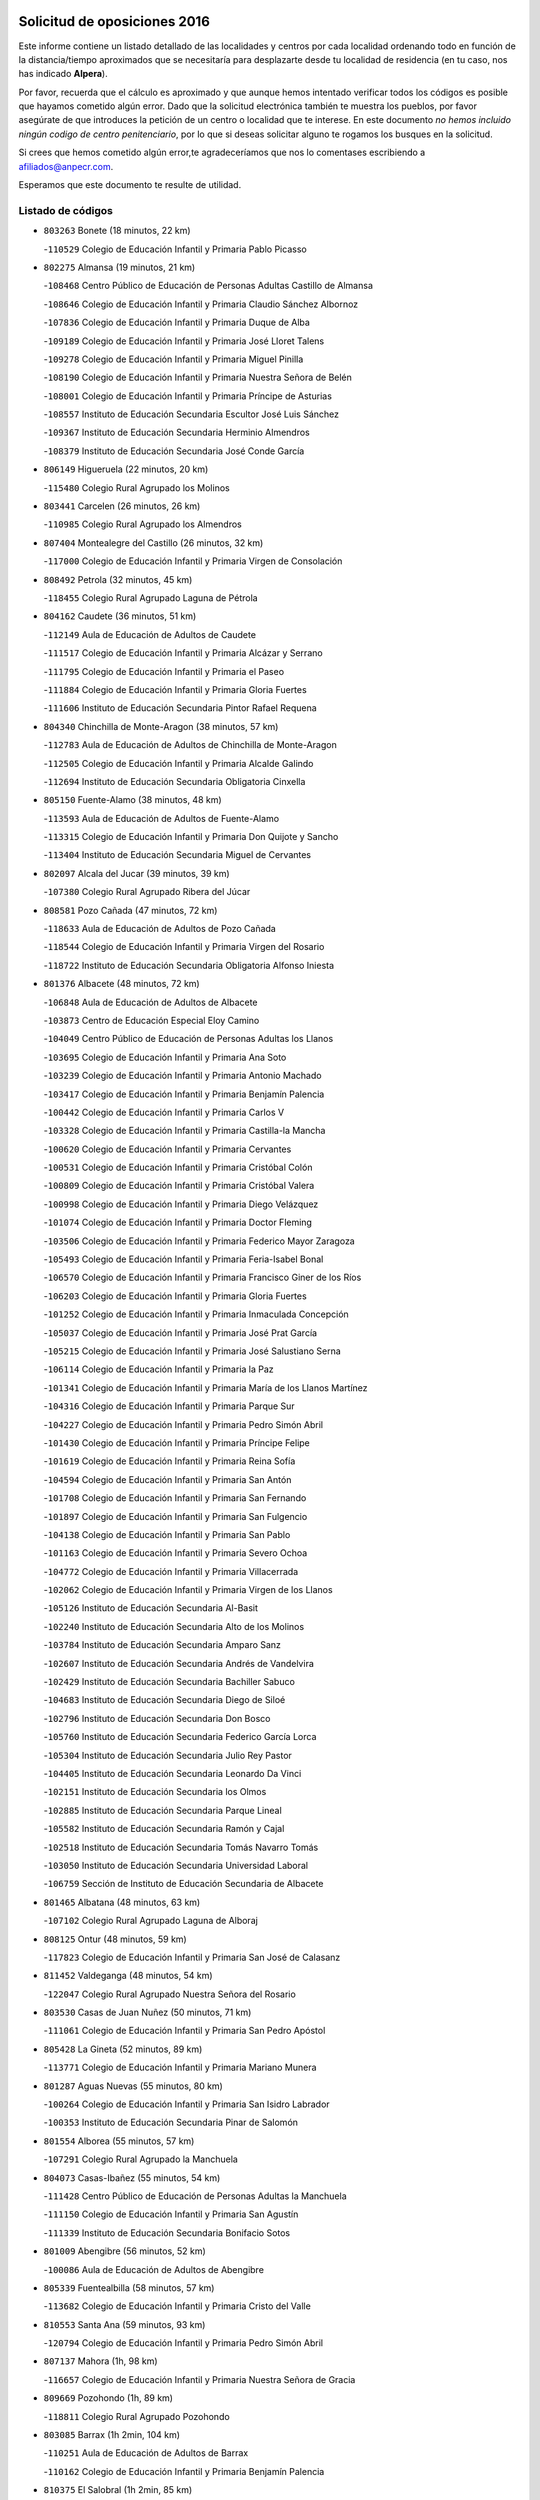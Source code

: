 

.. image:: logo.png
   :align: center

Solicitud de oposiciones 2016
======================================================

  
  
Este informe contiene un listado detallado de las localidades y centros por cada
localidad ordenando todo en función de la distancia/tiempo aproximados que se
necesitaría para desplazarte desde tu localidad de residencia (en tu caso,
nos has indicado **Alpera**).

Por favor, recuerda que el cálculo es aproximado y que aunque hemos
intentado verificar todos los códigos es posible que hayamos cometido algún
error. Dado que la solicitud electrónica también te muestra los pueblos, por
favor asegúrate de que introduces la petición de un centro o localidad que
te interese. En este documento
*no hemos incluido ningún codigo de centro penitenciario*, por lo que si deseas
solicitar alguno te rogamos los busques en la solicitud.

Si crees que hemos cometido algún error,te agradeceríamos que nos lo comentases
escribiendo a afiliados@anpecr.com.

Esperamos que este documento te resulte de utilidad.



Listado de códigos
-------------------


- ``803263`` Bonete  (18 minutos, 22 km)

  -``110529`` Colegio de Educación Infantil y Primaria Pablo Picasso
    

- ``802275`` Almansa  (19 minutos, 21 km)

  -``108468`` Centro Público de Educación de Personas Adultas Castillo de Almansa
    

  -``108646`` Colegio de Educación Infantil y Primaria Claudio Sánchez Albornoz
    

  -``107836`` Colegio de Educación Infantil y Primaria Duque de Alba
    

  -``109189`` Colegio de Educación Infantil y Primaria José Lloret Talens
    

  -``109278`` Colegio de Educación Infantil y Primaria Miguel Pinilla
    

  -``108190`` Colegio de Educación Infantil y Primaria Nuestra Señora de Belén
    

  -``108001`` Colegio de Educación Infantil y Primaria Príncipe de Asturias
    

  -``108557`` Instituto de Educación Secundaria Escultor José Luis Sánchez
    

  -``109367`` Instituto de Educación Secundaria Herminio Almendros
    

  -``108379`` Instituto de Educación Secundaria José Conde García
    

- ``806149`` Higueruela  (22 minutos, 20 km)

  -``115480`` Colegio Rural Agrupado los Molinos
    

- ``803441`` Carcelen  (26 minutos, 26 km)

  -``110985`` Colegio Rural Agrupado los Almendros
    

- ``807404`` Montealegre del Castillo  (26 minutos, 32 km)

  -``117000`` Colegio de Educación Infantil y Primaria Virgen de Consolación
    

- ``808492`` Petrola  (32 minutos, 45 km)

  -``118455`` Colegio Rural Agrupado Laguna de Pétrola
    

- ``804162`` Caudete  (36 minutos, 51 km)

  -``112149`` Aula de Educación de Adultos de Caudete
    

  -``111517`` Colegio de Educación Infantil y Primaria Alcázar y Serrano
    

  -``111795`` Colegio de Educación Infantil y Primaria el Paseo
    

  -``111884`` Colegio de Educación Infantil y Primaria Gloria Fuertes
    

  -``111606`` Instituto de Educación Secundaria Pintor Rafael Requena
    

- ``804340`` Chinchilla de Monte-Aragon  (38 minutos, 57 km)

  -``112783`` Aula de Educación de Adultos de Chinchilla de Monte-Aragon
    

  -``112505`` Colegio de Educación Infantil y Primaria Alcalde Galindo
    

  -``112694`` Instituto de Educación Secundaria Obligatoria Cinxella
    

- ``805150`` Fuente-Alamo  (38 minutos, 48 km)

  -``113593`` Aula de Educación de Adultos de Fuente-Alamo
    

  -``113315`` Colegio de Educación Infantil y Primaria Don Quijote y Sancho
    

  -``113404`` Instituto de Educación Secundaria Miguel de Cervantes
    

- ``802097`` Alcala del Jucar  (39 minutos, 39 km)

  -``107380`` Colegio Rural Agrupado Ribera del Júcar
    

- ``808581`` Pozo Cañada  (47 minutos, 72 km)

  -``118633`` Aula de Educación de Adultos de Pozo Cañada
    

  -``118544`` Colegio de Educación Infantil y Primaria Virgen del Rosario
    

  -``118722`` Instituto de Educación Secundaria Obligatoria Alfonso Iniesta
    

- ``801376`` Albacete  (48 minutos, 72 km)

  -``106848`` Aula de Educación de Adultos de Albacete
    

  -``103873`` Centro de Educación Especial Eloy Camino
    

  -``104049`` Centro Público de Educación de Personas Adultas los Llanos
    

  -``103695`` Colegio de Educación Infantil y Primaria Ana Soto
    

  -``103239`` Colegio de Educación Infantil y Primaria Antonio Machado
    

  -``103417`` Colegio de Educación Infantil y Primaria Benjamín Palencia
    

  -``100442`` Colegio de Educación Infantil y Primaria Carlos V
    

  -``103328`` Colegio de Educación Infantil y Primaria Castilla-la Mancha
    

  -``100620`` Colegio de Educación Infantil y Primaria Cervantes
    

  -``100531`` Colegio de Educación Infantil y Primaria Cristóbal Colón
    

  -``100809`` Colegio de Educación Infantil y Primaria Cristóbal Valera
    

  -``100998`` Colegio de Educación Infantil y Primaria Diego Velázquez
    

  -``101074`` Colegio de Educación Infantil y Primaria Doctor Fleming
    

  -``103506`` Colegio de Educación Infantil y Primaria Federico Mayor Zaragoza
    

  -``105493`` Colegio de Educación Infantil y Primaria Feria-Isabel Bonal
    

  -``106570`` Colegio de Educación Infantil y Primaria Francisco Giner de los Ríos
    

  -``106203`` Colegio de Educación Infantil y Primaria Gloria Fuertes
    

  -``101252`` Colegio de Educación Infantil y Primaria Inmaculada Concepción
    

  -``105037`` Colegio de Educación Infantil y Primaria José Prat García
    

  -``105215`` Colegio de Educación Infantil y Primaria José Salustiano Serna
    

  -``106114`` Colegio de Educación Infantil y Primaria la Paz
    

  -``101341`` Colegio de Educación Infantil y Primaria María de los Llanos Martínez
    

  -``104316`` Colegio de Educación Infantil y Primaria Parque Sur
    

  -``104227`` Colegio de Educación Infantil y Primaria Pedro Simón Abril
    

  -``101430`` Colegio de Educación Infantil y Primaria Príncipe Felipe
    

  -``101619`` Colegio de Educación Infantil y Primaria Reina Sofía
    

  -``104594`` Colegio de Educación Infantil y Primaria San Antón
    

  -``101708`` Colegio de Educación Infantil y Primaria San Fernando
    

  -``101897`` Colegio de Educación Infantil y Primaria San Fulgencio
    

  -``104138`` Colegio de Educación Infantil y Primaria San Pablo
    

  -``101163`` Colegio de Educación Infantil y Primaria Severo Ochoa
    

  -``104772`` Colegio de Educación Infantil y Primaria Villacerrada
    

  -``102062`` Colegio de Educación Infantil y Primaria Virgen de los Llanos
    

  -``105126`` Instituto de Educación Secundaria Al-Basit
    

  -``102240`` Instituto de Educación Secundaria Alto de los Molinos
    

  -``103784`` Instituto de Educación Secundaria Amparo Sanz
    

  -``102607`` Instituto de Educación Secundaria Andrés de Vandelvira
    

  -``102429`` Instituto de Educación Secundaria Bachiller Sabuco
    

  -``104683`` Instituto de Educación Secundaria Diego de Siloé
    

  -``102796`` Instituto de Educación Secundaria Don Bosco
    

  -``105760`` Instituto de Educación Secundaria Federico García Lorca
    

  -``105304`` Instituto de Educación Secundaria Julio Rey Pastor
    

  -``104405`` Instituto de Educación Secundaria Leonardo Da Vinci
    

  -``102151`` Instituto de Educación Secundaria los Olmos
    

  -``102885`` Instituto de Educación Secundaria Parque Lineal
    

  -``105582`` Instituto de Educación Secundaria Ramón y Cajal
    

  -``102518`` Instituto de Educación Secundaria Tomás Navarro Tomás
    

  -``103050`` Instituto de Educación Secundaria Universidad Laboral
    

  -``106759`` Sección de Instituto de Educación Secundaria de Albacete
    

- ``801465`` Albatana  (48 minutos, 63 km)

  -``107102`` Colegio Rural Agrupado Laguna de Alboraj
    

- ``808125`` Ontur  (48 minutos, 59 km)

  -``117823`` Colegio de Educación Infantil y Primaria San José de Calasanz
    

- ``811452`` Valdeganga  (48 minutos, 54 km)

  -``122047`` Colegio Rural Agrupado Nuestra Señora del Rosario
    

- ``803530`` Casas de Juan Nuñez  (50 minutos, 71 km)

  -``111061`` Colegio de Educación Infantil y Primaria San Pedro Apóstol
    

- ``805428`` La Gineta  (52 minutos, 89 km)

  -``113771`` Colegio de Educación Infantil y Primaria Mariano Munera
    

- ``801287`` Aguas Nuevas  (55 minutos, 80 km)

  -``100264`` Colegio de Educación Infantil y Primaria San Isidro Labrador
    

  -``100353`` Instituto de Educación Secundaria Pinar de Salomón
    

- ``801554`` Alborea  (55 minutos, 57 km)

  -``107291`` Colegio Rural Agrupado la Manchuela
    

- ``804073`` Casas-Ibañez  (55 minutos, 54 km)

  -``111428`` Centro Público de Educación de Personas Adultas la Manchuela
    

  -``111150`` Colegio de Educación Infantil y Primaria San Agustín
    

  -``111339`` Instituto de Educación Secundaria Bonifacio Sotos
    

- ``801009`` Abengibre  (56 minutos, 52 km)

  -``100086`` Aula de Educación de Adultos de Abengibre
    

- ``805339`` Fuentealbilla  (58 minutos, 57 km)

  -``113682`` Colegio de Educación Infantil y Primaria Cristo del Valle
    

- ``810553`` Santa Ana  (59 minutos, 93 km)

  -``120794`` Colegio de Educación Infantil y Primaria Pedro Simón Abril
    

- ``807137`` Mahora  (1h, 98 km)

  -``116657`` Colegio de Educación Infantil y Primaria Nuestra Señora de Gracia
    

- ``809669`` Pozohondo  (1h, 89 km)

  -``118811`` Colegio Rural Agrupado Pozohondo
    

- ``803085`` Barrax  (1h 2min, 104 km)

  -``110251`` Aula de Educación de Adultos de Barrax
    

  -``110162`` Colegio de Educación Infantil y Primaria Benjamín Palencia
    

- ``810375`` El Salobral  (1h 2min, 85 km)

  -``120516`` Colegio de Educación Infantil y Primaria Príncipe Felipe
    

- ``802542`` Balazote  (1h 3min, 104 km)

  -``109812`` Aula de Educación de Adultos de Balazote
    

  -``109723`` Colegio de Educación Infantil y Primaria Nuestra Señora del Rosario
    

  -``110073`` Instituto de Educación Secundaria Obligatoria Vía Heraclea
    

- ``807048`` Madrigueras  (1h 4min, 101 km)

  -``116568`` Aula de Educación de Adultos de Madrigueras
    

  -``116290`` Colegio de Educación Infantil y Primaria Constitución Española
    

  -``116479`` Instituto de Educación Secundaria Río Júcar
    

- ``810286`` La Roda  (1h 4min, 107 km)

  -``120338`` Aula de Educación de Adultos de Roda (La)
    

  -``119443`` Colegio de Educación Infantil y Primaria José Antonio
    

  -``119532`` Colegio de Educación Infantil y Primaria Juan Ramón Ramírez
    

  -``120249`` Colegio de Educación Infantil y Primaria Miguel Hernández
    

  -``120060`` Colegio de Educación Infantil y Primaria Tomás Navarro Tomás
    

  -``119621`` Instituto de Educación Secundaria Doctor Alarcón Santón
    

  -``119710`` Instituto de Educación Secundaria Maestro Juan Rubio
    

- ``812084`` Villamalea  (1h 4min, 68 km)

  -``122314`` Aula de Educación de Adultos de Villamalea
    

  -``122225`` Colegio de Educación Infantil y Primaria Ildefonso Navarro
    

  -``122403`` Instituto de Educación Secundaria Obligatoria Río Cabriel
    

- ``811185`` Tarazona de la Mancha  (1h 5min, 109 km)

  -``121237`` Aula de Educación de Adultos de Tarazona de la Mancha
    

  -``121059`` Colegio de Educación Infantil y Primaria Eduardo Sanchiz
    

  -``121148`` Instituto de Educación Secundaria José Isbert
    

- ``811363`` Tobarra  (1h 5min, 78 km)

  -``121871`` Aula de Educación de Adultos de Tobarra
    

  -``121415`` Colegio de Educación Infantil y Primaria Cervantes
    

  -``121504`` Colegio de Educación Infantil y Primaria Cristo de la Antigua
    

  -``121782`` Colegio de Educación Infantil y Primaria Nuestra Señora de la Asunción
    

  -``121693`` Instituto de Educación Secundaria Cristóbal Pérez Pastor
    

- ``804251`` Cenizate  (1h 8min, 74 km)

  -``112416`` Aula de Educación de Adultos de Cenizate
    

  -``112327`` Colegio Rural Agrupado Pinares de la Manchuela
    

- ``808303`` Peñas de San Pedro  (1h 8min, 98 km)

  -``118366`` Colegio Rural Agrupado Peñas
    

- ``810464`` San Pedro  (1h 9min, 111 km)

  -``120605`` Colegio de Educación Infantil y Primaria Margarita Sotos
    

- ``805517`` Hellin  (1h 12min, 89 km)

  -``115391`` Aula de Educación de Adultos de Hellin
    

  -``114859`` Centro de Educación Especial Cruz de Mayo
    

  -``114670`` Centro Público de Educación de Personas Adultas López del Oro
    

  -``115202`` Colegio de Educación Infantil y Primaria Entre Culturas
    

  -``114036`` Colegio de Educación Infantil y Primaria Isabel la Católica
    

  -``115113`` Colegio de Educación Infantil y Primaria la Olivarera
    

  -``114125`` Colegio de Educación Infantil y Primaria Martínez Parras
    

  -``114214`` Colegio de Educación Infantil y Primaria Nuestra Señora del Rosario
    

  -``114492`` Instituto de Educación Secundaria Cristóbal Lozano
    

  -``113860`` Instituto de Educación Secundaria Izpisúa Belmonte
    

  -``114581`` Instituto de Educación Secundaria Justo Millán
    

  -``114303`` Instituto de Educación Secundaria Melchor de Macanaz
    

- ``806238`` Isso  (1h 12min, 94 km)

  -``115669`` Colegio de Educación Infantil y Primaria Santiago Apóstol
    

- ``807226`` Minaya  (1h 12min, 124 km)

  -``116746`` Colegio de Educación Infantil y Primaria Diego Ciller Montoya
    

- ``809847`` Pozuelo  (1h 12min, 117 km)

  -``119087`` Colegio Rural Agrupado los Llanos
    

- ``811541`` Villalgordo del Júcar  (1h 12min, 122 km)

  -``122136`` Colegio de Educación Infantil y Primaria San Roque
    

- ``837109`` Quintanar del Rey  (1h 12min, 119 km)

  -``225820`` Aula de Educación de Adultos de Quintanar del Rey
    

  -``226096`` Colegio de Educación Infantil y Primaria Paula Soler Sanchiz
    

  -``225642`` Colegio de Educación Infantil y Primaria Valdemembra
    

  -``225731`` Instituto de Educación Secundaria Fernando de los Ríos
    

- ``834590`` Ledaña  (1h 13min, 84 km)

  -``222678`` Colegio de Educación Infantil y Primaria San Roque
    

- ``840258`` Villagarcia del Llano  (1h 13min, 119 km)

  -``230044`` Colegio de Educación Infantil y Primaria Virrey Núñez de Haro
    

- ``833057`` Casas de Fernando Alonso  (1h 14min, 132 km)

  -``216287`` Colegio Rural Agrupado Tomás y Valiente
    

- ``837565`` Sisante  (1h 14min, 134 km)

  -``226630`` Colegio de Educación Infantil y Primaria Fernández Turégano
    

  -``226819`` Instituto de Educación Secundaria Obligatoria Camino Romano
    

- ``840525`` Villalpardo  (1h 15min, 83 km)

  -``230222`` Colegio Rural Agrupado Manchuela
    

- ``801198`` Agramon  (1h 16min, 101 km)

  -``100175`` Colegio Rural Agrupado Río Mundo
    

- ``832514`` Casas de Benitez  (1h 17min, 134 km)

  -``216198`` Colegio Rural Agrupado Molinos del Júcar
    

- ``834312`` Iniesta  (1h 17min, 86 km)

  -``222211`` Aula de Educación de Adultos de Iniesta
    

  -``222122`` Colegio de Educación Infantil y Primaria María Jover
    

  -``222033`` Instituto de Educación Secundaria Cañada de la Encina
    

- ``841157`` Villanueva de la Jara  (1h 19min, 131 km)

  -``230778`` Colegio de Educación Infantil y Primaria Hermenegildo Moreno
    

  -``230867`` Instituto de Educación Secundaria Obligatoria de Villanueva de la Jara
    

- ``806416`` Lezuza  (1h 20min, 124 km)

  -``116012`` Aula de Educación de Adultos de Lezuza
    

  -``115847`` Colegio Rural Agrupado Camino de Aníbal
    

- ``833146`` Casasimarro  (1h 20min, 132 km)

  -``216465`` Aula de Educación de Adultos de Casasimarro
    

  -``216376`` Colegio de Educación Infantil y Primaria Luis de Mateo
    

  -``216554`` Instituto de Educación Secundaria Obligatoria Publio López Mondejar
    

- ``807593`` Munera  (1h 21min, 131 km)

  -``117378`` Aula de Educación de Adultos de Munera
    

  -``117289`` Colegio de Educación Infantil y Primaria Cervantes
    

  -``117467`` Instituto de Educación Secundaria Obligatoria Bodas de Camacho
    

- ``835122`` Minglanilla  (1h 22min, 92 km)

  -``223110`` Colegio de Educación Infantil y Primaria Princesa Sofía
    

  -``223399`` Instituto de Educación Secundaria Obligatoria Puerta de Castilla
    

- ``837387`` San Clemente  (1h 22min, 146 km)

  -``226452`` Centro Público de Educación de Personas Adultas Campos del Záncara
    

  -``226274`` Colegio de Educación Infantil y Primaria Rafael López de Haro
    

  -``226363`` Instituto de Educación Secundaria Diego Torrente Pérez
    

- ``806505`` Lietor  (1h 23min, 113 km)

  -``116101`` Colegio de Educación Infantil y Primaria Martínez Parras
    

- ``833413`` Graja de Iniesta  (1h 23min, 96 km)

  -``220969`` Colegio Rural Agrupado Camino Real de Levante
    

- ``836577`` El Provencio  (1h 25min, 153 km)

  -``225553`` Aula de Educación de Adultos de Provencio (El)
    

  -``225375`` Colegio de Educación Infantil y Primaria Infanta Cristina
    

  -``225464`` Instituto de Educación Secundaria Obligatoria Tomás de la Fuente Jurado
    

- ``834045`` Honrubia  (1h 26min, 157 km)

  -``221134`` Colegio Rural Agrupado los Girasoles
    

- ``803352`` El Bonillo  (1h 28min, 142 km)

  -``110896`` Aula de Educación de Adultos de Bonillo (El)
    

  -``110618`` Colegio de Educación Infantil y Primaria Antón Díaz
    

  -``110707`` Instituto de Educación Secundaria las Sabinas
    

- ``812262`` Villarrobledo  (1h 30min, 157 km)

  -``123580`` Centro Público de Educación de Personas Adultas Alonso Quijano
    

  -``124112`` Colegio de Educación Infantil y Primaria Barranco Cafetero
    

  -``123769`` Colegio de Educación Infantil y Primaria Diego Requena
    

  -``122681`` Colegio de Educación Infantil y Primaria Don Francisco Giner de los Ríos
    

  -``122770`` Colegio de Educación Infantil y Primaria Graciano Atienza
    

  -``123035`` Colegio de Educación Infantil y Primaria Jiménez de Córdoba
    

  -``123302`` Colegio de Educación Infantil y Primaria Virgen de la Caridad
    

  -``123124`` Colegio de Educación Infantil y Primaria Virrey Morcillo
    

  -``124023`` Instituto de Educación Secundaria Cencibel
    

  -``123491`` Instituto de Educación Secundaria Octavio Cuartero
    

  -``123213`` Instituto de Educación Secundaria Virrey Morcillo
    

- ``804529`` Elche de la Sierra  (1h 31min, 123 km)

  -``113137`` Aula de Educación de Adultos de Elche de la Sierra
    

  -``112872`` Colegio de Educación Infantil y Primaria San Blas
    

  -``113048`` Instituto de Educación Secundaria Sierra del Segura
    

- ``835589`` Motilla del Palancar  (1h 31min, 146 km)

  -``224387`` Centro Público de Educación de Personas Adultas Cervantes
    

  -``224109`` Colegio de Educación Infantil y Primaria San Gil Abad
    

  -``224298`` Instituto de Educación Secundaria Jorge Manrique
    

- ``810197`` Robledo  (1h 32min, 142 km)

  -``119354`` Colegio Rural Agrupado Sierra de Alcaraz
    

- ``830538`` La Alberca de Zancara  (1h 32min, 156 km)

  -``214578`` Colegio Rural Agrupado Jorge Manrique
    

- ``836110`` El Pedernoso  (1h 34min, 170 km)

  -``224654`` Colegio de Educación Infantil y Primaria Juan Gualberto Avilés
    

- ``808214`` Ossa de Montiel  (1h 35min, 156 km)

  -``118277`` Aula de Educación de Adultos de Ossa de Montiel
    

  -``118099`` Colegio de Educación Infantil y Primaria Enriqueta Sánchez
    

  -``118188`` Instituto de Educación Secundaria Obligatoria Belerma
    

- ``836399`` Las Pedroñeras  (1h 35min, 166 km)

  -``225008`` Aula de Educación de Adultos de Pedroñeras (Las)
    

  -``224743`` Colegio de Educación Infantil y Primaria Adolfo Martínez Chicano
    

  -``224832`` Instituto de Educación Secundaria Fray Luis de León
    

- ``831526`` Campillo de Altobuey  (1h 36min, 117 km)

  -``215299`` Colegio Rural Agrupado los Pinares
    

- ``802186`` Alcaraz  (1h 40min, 152 km)

  -``107747`` Aula de Educación de Adultos de Alcaraz
    

  -``107569`` Colegio de Educación Infantil y Primaria Nuestra Señora de Cortes
    

  -``107658`` Instituto de Educación Secundaria Pedro Simón Abril
    

- ``831348`` Belmonte  (1h 40min, 179 km)

  -``214756`` Colegio de Educación Infantil y Primaria Fray Luis de León
    

  -``214845`` Instituto de Educación Secundaria San Juan del Castillo
    

- ``803174`` Bogarra  (1h 41min, 138 km)

  -``110340`` Colegio Rural Agrupado Almenara
    

- ``805061`` Ferez  (1h 41min, 127 km)

  -``113226`` Colegio de Educación Infantil y Primaria Nuestra Señora del Rosario
    

- ``811096`` Socovos  (1h 41min, 128 km)

  -``120883`` Colegio de Educación Infantil y Primaria León Felipe
    

  -``120972`` Instituto de Educación Secundaria Obligatoria Encomienda de Santiago
    

- ``826123`` Socuellamos  (1h 42min, 182 km)

  -``183168`` Aula de Educación de Adultos de Socuellamos
    

  -``183079`` Colegio de Educación Infantil y Primaria Carmen Arias
    

  -``182269`` Colegio de Educación Infantil y Primaria el Coso
    

  -``182080`` Colegio de Educación Infantil y Primaria Gerardo Martínez
    

  -``182358`` Instituto de Educación Secundaria Fernando de Mena
    

- ``825224`` Ruidera  (1h 43min, 169 km)

  -``180004`` Colegio de Educación Infantil y Primaria Juan Aguilar Molina
    

- ``835033`` Las Mesas  (1h 43min, 183 km)

  -``222856`` Aula de Educación de Adultos de Mesas (Las)
    

  -``222767`` Colegio de Educación Infantil y Primaria Hermanos Amorós Fernández
    

  -``223021`` Instituto de Educación Secundaria Obligatoria de Mesas (Las)
    

- ``835300`` Mota del Cuervo  (1h 44min, 182 km)

  -``223666`` Aula de Educación de Adultos de Mota del Cuervo
    

  -``223844`` Colegio de Educación Infantil y Primaria Santa Rita
    

  -``223577`` Colegio de Educación Infantil y Primaria Virgen de Manjavacas
    

  -``223755`` Instituto de Educación Secundaria Julián Zarco
    

- ``841335`` Villares del Saz  (1h 44min, 192 km)

  -``231121`` Colegio Rural Agrupado el Quijote
    

  -``231032`` Instituto de Educación Secundaria los Sauces
    

- ``840169`` Villaescusa de Haro  (1h 45min, 185 km)

  -``227807`` Colegio Rural Agrupado Alonso Quijano
    

- ``811274`` Tazona  (1h 47min, 136 km)

  -``121326`` Colegio de Educación Infantil y Primaria Ramón y Cajal
    

- ``829910`` Villanueva de la Fuente  (1h 47min, 165 km)

  -``197118`` Colegio de Educación Infantil y Primaria Inmaculada Concepción
    

  -``197207`` Instituto de Educación Secundaria Obligatoria Mentesa Oretana
    

- ``837476`` San Lorenzo de la Parrilla  (1h 47min, 190 km)

  -``226541`` Colegio Rural Agrupado Gloria Fuertes
    

- ``806327`` Letur  (1h 49min, 139 km)

  -``115758`` Colegio de Educación Infantil y Primaria Nuestra Señora de la Asunción
    

- ``807315`` Molinicos  (1h 49min, 143 km)

  -``116835`` Colegio de Educación Infantil y Primaria de Molinicos
    

- ``826490`` Tomelloso  (1h 49min, 197 km)

  -``188753`` Centro de Educación Especial Ponce de León
    

  -``189652`` Centro Público de Educación de Personas Adultas Simienza
    

  -``189563`` Colegio de Educación Infantil y Primaria Almirante Topete
    

  -``186221`` Colegio de Educación Infantil y Primaria Carmelo Cortés
    

  -``186310`` Colegio de Educación Infantil y Primaria Doña Crisanta
    

  -``188575`` Colegio de Educación Infantil y Primaria Embajadores
    

  -``190369`` Colegio de Educación Infantil y Primaria Felix Grande
    

  -``187031`` Colegio de Educación Infantil y Primaria José Antonio
    

  -``186132`` Colegio de Educación Infantil y Primaria José María del Moral
    

  -``186043`` Colegio de Educación Infantil y Primaria Miguel de Cervantes
    

  -``188842`` Colegio de Educación Infantil y Primaria San Antonio
    

  -``188664`` Colegio de Educación Infantil y Primaria San Isidro
    

  -``188486`` Colegio de Educación Infantil y Primaria San José de Calasanz
    

  -``190091`` Colegio de Educación Infantil y Primaria Virgen de las Viñas
    

  -``189830`` Instituto de Educación Secundaria Airén
    

  -``190180`` Instituto de Educación Secundaria Alto Guadiana
    

  -``187120`` Instituto de Educación Secundaria Eladio Cabañero
    

  -``187309`` Instituto de Educación Secundaria Francisco García Pavón
    

- ``905147`` El Toboso  (1h 49min, 197 km)

  -``313843`` Colegio de Educación Infantil y Primaria Miguel de Cervantes
    

- ``835211`` Mira  (1h 51min, 128 km)

  -``223488`` Colegio Rural Agrupado Fuente Vieja
    

- ``839908`` Valverde de Jucar  (1h 51min, 197 km)

  -``227718`` Colegio Rural Agrupado Ribera del Júcar
    

- ``822527`` Pedro Muñoz  (1h 52min, 195 km)

  -``164082`` Aula de Educación de Adultos de Pedro Muñoz
    

  -``164171`` Colegio de Educación Infantil y Primaria Hospitalillo
    

  -``163272`` Colegio de Educación Infantil y Primaria Maestro Juan de Ávila
    

  -``163094`` Colegio de Educación Infantil y Primaria María Luisa Cañas
    

  -``163183`` Colegio de Educación Infantil y Primaria Nuestra Señora de los Ángeles
    

  -``163361`` Instituto de Educación Secundaria Isabel Martínez Buendía
    

- ``815415`` Argamasilla de Alba  (1h 53min, 207 km)

  -``143743`` Aula de Educación de Adultos de Argamasilla de Alba
    

  -``143654`` Colegio de Educación Infantil y Primaria Azorín
    

  -``143476`` Colegio de Educación Infantil y Primaria Divino Maestro
    

  -``143565`` Colegio de Educación Infantil y Primaria Nuestra Señora de Peñarroya
    

  -``143832`` Instituto de Educación Secundaria Vicente Cano
    

- ``833502`` Los Hinojosos  (1h 53min, 194 km)

  -``221045`` Colegio Rural Agrupado Airén
    

- ``901184`` Quintanar de la Orden  (1h 53min, 202 km)

  -``306375`` Centro Público de Educación de Personas Adultas Luis Vives
    

  -``306464`` Colegio de Educación Infantil y Primaria Antonio Machado
    

  -``306008`` Colegio de Educación Infantil y Primaria Cristóbal Colón
    

  -``306286`` Instituto de Educación Secundaria Alonso Quijano
    

  -``306197`` Instituto de Educación Secundaria Infante Don Fadrique
    

- ``812173`` Villapalacios  (1h 54min, 171 km)

  -``122592`` Colegio Rural Agrupado los Olivos
    

- ``879967`` Miguel Esteban  (1h 54min, 204 km)

  -``299725`` Colegio de Educación Infantil y Primaria Cervantes
    

  -``299814`` Instituto de Educación Secundaria Obligatoria Juan Patiño Torres
    

- ``839819`` Valera de Abajo  (1h 57min, 205 km)

  -``227440`` Colegio de Educación Infantil y Primaria Virgen del Rosario
    

  -``227629`` Instituto de Educación Secundaria Duque de Alarcón
    

- ``829643`` Villahermosa  (1h 58min, 183 km)

  -``196219`` Colegio de Educación Infantil y Primaria San Agustín
    

- ``836021`` Palomares del Campo  (1h 58min, 217 km)

  -``224565`` Colegio Rural Agrupado San José de Calasanz
    

- ``837298`` Saelices  (1h 58min, 220 km)

  -``226185`` Colegio Rural Agrupado Segóbriga
    

- ``900196`` La Puebla de Almoradiel  (1h 58min, 210 km)

  -``305109`` Aula de Educación de Adultos de Puebla de Almoradiel (La)
    

  -``304755`` Colegio de Educación Infantil y Primaria Ramón y Cajal
    

  -``304844`` Instituto de Educación Secundaria Aldonza Lorenzo
    

- ``814427`` Alhambra  (1h 59min, 188 km)

  -``141122`` Colegio de Educación Infantil y Primaria Nuestra Señora de Fátima
    

- ``813250`` Albaladejo  (2h, 177 km)

  -``136720`` Colegio Rural Agrupado Orden de Santiago
    

- ``817213`` Carrizosa  (2h, 191 km)

  -``147161`` Colegio de Educación Infantil y Primaria Virgen del Salido
    

- ``834401`` Landete  (2h, 145 km)

  -``222589`` Colegio Rural Agrupado Ojos de Moya
    

  -``222300`` Instituto de Educación Secundaria Serranía Baja
    

- ``908489`` Villanueva de Alcardete  (2h, 214 km)

  -``322486`` Colegio de Educación Infantil y Primaria Nuestra Señora de la Piedad
    

- ``818023`` Cinco Casas  (2h 1min, 223 km)

  -``147617`` Colegio Rural Agrupado Alciares
    

- ``859982`` Corral de Almaguer  (2h 1min, 226 km)

  -``285319`` Colegio de Educación Infantil y Primaria Nuestra Señora de la Muela
    

  -``286129`` Instituto de Educación Secundaria la Besana
    

- ``907123`` La Villa de Don Fadrique  (2h 2min, 218 km)

  -``320866`` Colegio de Educación Infantil y Primaria Ramón y Cajal
    

  -``320955`` Instituto de Educación Secundaria Obligatoria Leonor de Guzmán
    

- ``813439`` Alcazar de San Juan  (2h 3min, 228 km)

  -``137808`` Centro Público de Educación de Personas Adultas Enrique Tierno Galván
    

  -``137719`` Colegio de Educación Infantil y Primaria Alces
    

  -``137085`` Colegio de Educación Infantil y Primaria el Santo
    

  -``140223`` Colegio de Educación Infantil y Primaria Gloria Fuertes
    

  -``140401`` Colegio de Educación Infantil y Primaria Jardín de Arena
    

  -``137263`` Colegio de Educación Infantil y Primaria Jesús Ruiz de la Fuente
    

  -``137174`` Colegio de Educación Infantil y Primaria Juan de Austria
    

  -``139973`` Colegio de Educación Infantil y Primaria Pablo Ruiz Picasso
    

  -``137352`` Colegio de Educación Infantil y Primaria Santa Clara
    

  -``137530`` Instituto de Educación Secundaria Juan Bosco
    

  -``140045`` Instituto de Educación Secundaria María Zambrano
    

  -``137441`` Instituto de Educación Secundaria Miguel de Cervantes Saavedra
    

- ``817035`` Campo de Criptana  (2h 3min, 210 km)

  -``146807`` Aula de Educación de Adultos de Campo de Criptana
    

  -``146629`` Colegio de Educación Infantil y Primaria Domingo Miras
    

  -``146351`` Colegio de Educación Infantil y Primaria Sagrado Corazón
    

  -``146262`` Colegio de Educación Infantil y Primaria Virgen de Criptana
    

  -``146173`` Colegio de Educación Infantil y Primaria Virgen de la Paz
    

  -``146440`` Instituto de Educación Secundaria Isabel Perillán y Quirós
    

- ``832336`` Carboneras de Guadazaon  (2h 3min, 192 km)

  -``215833`` Colegio Rural Agrupado Miguel Cervantes
    

  -``215744`` Instituto de Educación Secundaria Obligatoria Juan de Valdés
    

- ``841068`` Villamayor de Santiago  (2h 3min, 210 km)

  -``230400`` Aula de Educación de Adultos de Villamayor de Santiago
    

  -``230311`` Colegio de Educación Infantil y Primaria Gúzquez
    

  -``230689`` Instituto de Educación Secundaria Obligatoria Ítaca
    

- ``810008`` Riopar  (2h 4min, 160 km)

  -``119176`` Colegio Rural Agrupado Calar del Mundo
    

  -``119265`` Sección de Instituto de Educación Secundaria de Riopar
    

- ``822349`` Montiel  (2h 4min, 181 km)

  -``161385`` Colegio de Educación Infantil y Primaria Gutiérrez de la Vega
    

- ``826301`` Terrinches  (2h 5min, 182 km)

  -``185322`` Colegio de Educación Infantil y Primaria Miguel de Cervantes
    

- ``812351`` Yeste  (2h 7min, 157 km)

  -``124390`` Aula de Educación de Adultos de Yeste
    

  -``124579`` Colegio Rural Agrupado de Yeste
    

  -``124201`` Instituto de Educación Secundaria Beneche
    

- ``832425`` Carrascosa del Campo  (2h 7min, 236 km)

  -``216009`` Aula de Educación de Adultos de Carrascosa del Campo
    

- ``854486`` Cabezamesada  (2h 7min, 234 km)

  -``274333`` Colegio de Educación Infantil y Primaria Alonso de Cárdenas
    

- ``901095`` Quero  (2h 7min, 219 km)

  -``305832`` Colegio de Educación Infantil y Primaria Santiago Cabañas
    

- ``821539`` Manzanares  (2h 8min, 234 km)

  -``157426`` Centro Público de Educación de Personas Adultas San Blas
    

  -``156894`` Colegio de Educación Infantil y Primaria Altagracia
    

  -``156705`` Colegio de Educación Infantil y Primaria Divina Pastora
    

  -``157515`` Colegio de Educación Infantil y Primaria Enrique Tierno Galván
    

  -``157337`` Colegio de Educación Infantil y Primaria la Candelaria
    

  -``157248`` Instituto de Educación Secundaria Azuer
    

  -``157159`` Instituto de Educación Secundaria Pedro Álvarez Sotomayor
    

- ``841246`` Villar de Olalla  (2h 9min, 222 km)

  -``230956`` Colegio Rural Agrupado Elena Fortún
    

- ``820362`` Herencia  (2h 10min, 239 km)

  -``155350`` Aula de Educación de Adultos de Herencia
    

  -``155172`` Colegio de Educación Infantil y Primaria Carrasco Alcalde
    

  -``155261`` Instituto de Educación Secundaria Hermógenes Rodríguez
    

- ``865194`` Lillo  (2h 10min, 239 km)

  -``294318`` Colegio de Educación Infantil y Primaria Marcelino Murillo
    

- ``907301`` Villafranca de los Caballeros  (2h 10min, 242 km)

  -``321587`` Colegio de Educación Infantil y Primaria Miguel de Cervantes
    

  -``321676`` Instituto de Educación Secundaria Obligatoria la Falcata
    

- ``821172`` Llanos del Caudillo  (2h 11min, 246 km)

  -``156071`` Colegio de Educación Infantil y Primaria el Oasis
    

- ``826212`` La Solana  (2h 11min, 206 km)

  -``184245`` Colegio de Educación Infantil y Primaria el Humilladero
    

  -``184067`` Colegio de Educación Infantil y Primaria el Santo
    

  -``185233`` Colegio de Educación Infantil y Primaria Federico Romero
    

  -``184334`` Colegio de Educación Infantil y Primaria Javier Paulino Pérez
    

  -``185055`` Colegio de Educación Infantil y Primaria la Moheda
    

  -``183346`` Colegio de Educación Infantil y Primaria Romero Peña
    

  -``183257`` Colegio de Educación Infantil y Primaria Sagrado Corazón
    

  -``185144`` Instituto de Educación Secundaria Clara Campoamor
    

  -``184156`` Instituto de Educación Secundaria Modesto Navarro
    

- ``830082`` Villanueva de los Infantes  (2h 11min, 194 km)

  -``198651`` Centro Público de Educación de Personas Adultas Miguel de Cervantes
    

  -``197396`` Colegio de Educación Infantil y Primaria Arqueólogo García Bellido
    

  -``198473`` Instituto de Educación Secundaria Francisco de Quevedo
    

  -``198562`` Instituto de Educación Secundaria Ramón Giraldo
    

- ``822071`` Membrilla  (2h 12min, 240 km)

  -``157882`` Aula de Educación de Adultos de Membrilla
    

  -``157793`` Colegio de Educación Infantil y Primaria San José de Calasanz
    

  -``157604`` Colegio de Educación Infantil y Primaria Virgen del Espino
    

  -``159958`` Instituto de Educación Secundaria Marmaria
    

- ``838731`` Tarancon  (2h 12min, 244 km)

  -``227173`` Centro Público de Educación de Personas Adultas Altomira
    

  -``227084`` Colegio de Educación Infantil y Primaria Duque de Riánsares
    

  -``227262`` Colegio de Educación Infantil y Primaria Gloria Fuertes
    

  -``227351`` Instituto de Educación Secundaria la Hontanilla
    

- ``907212`` Villacañas  (2h 13min, 231 km)

  -``321498`` Aula de Educación de Adultos de Villacañas
    

  -``321031`` Colegio de Educación Infantil y Primaria Santa Bárbara
    

  -``321309`` Instituto de Educación Secundaria Enrique de Arfe
    

  -``321120`` Instituto de Educación Secundaria Garcilaso de la Vega
    

- ``910094`` Villatobas  (2h 13min, 251 km)

  -``323018`` Colegio de Educación Infantil y Primaria Sagrado Corazón de Jesús
    

- ``824325`` Puebla del Principe  (2h 14min, 192 km)

  -``170295`` Colegio de Educación Infantil y Primaria Miguel González Calero
    

- ``825402`` San Carlos del Valle  (2h 14min, 215 km)

  -``180282`` Colegio de Educación Infantil y Primaria San Juan Bosco
    

- ``818201`` Consolacion  (2h 15min, 251 km)

  -``153007`` Colegio de Educación Infantil y Primaria Virgen de Consolación
    

- ``830260`` Villarta de San Juan  (2h 15min, 241 km)

  -``199828`` Colegio de Educación Infantil y Primaria Nuestra Señora de la Paz
    

- ``856006`` Camuñas  (2h 15min, 251 km)

  -``277308`` Colegio de Educación Infantil y Primaria Cardenal Cisneros
    

- ``833324`` Fuente de Pedro Naharro  (2h 16min, 241 km)

  -``220780`` Colegio Rural Agrupado Retama
    

- ``834134`` Horcajo de Santiago  (2h 16min, 228 km)

  -``221312`` Aula de Educación de Adultos de Horcajo de Santiago
    

  -``221223`` Colegio de Educación Infantil y Primaria José Montalvo
    

  -``221401`` Instituto de Educación Secundaria Orden de Santiago
    

- ``889865`` Noblejas  (2h 16min, 263 km)

  -``301691`` Aula de Educación de Adultos de Noblejas
    

  -``301502`` Colegio de Educación Infantil y Primaria Santísimo Cristo de las Injurias
    

- ``814249`` Alcubillas  (2h 17min, 206 km)

  -``140957`` Colegio de Educación Infantil y Primaria Nuestra Señora del Rosario
    

- ``831259`` Barajas de Melo  (2h 17min, 255 km)

  -``214667`` Colegio Rural Agrupado Fermín Caballero
    

- ``860232`` Dosbarrios  (2h 17min, 265 km)

  -``287028`` Colegio de Educación Infantil y Primaria San Isidro Labrador
    

- ``834223`` Huete  (2h 18min, 250 km)

  -``221868`` Aula de Educación de Adultos de Huete
    

  -``221779`` Colegio Rural Agrupado Campos de la Alcarria
    

  -``221590`` Instituto de Educación Secundaria Obligatoria Ciudad de Luna
    

- ``898408`` Ocaña  (2h 18min, 267 km)

  -``302868`` Centro Público de Educación de Personas Adultas Gutierre de Cárdenas
    

  -``303122`` Colegio de Educación Infantil y Primaria Pastor Poeta
    

  -``302401`` Colegio de Educación Infantil y Primaria San José de Calasanz
    

  -``302590`` Instituto de Educación Secundaria Alonso de Ercilla
    

  -``302779`` Instituto de Educación Secundaria Miguel Hernández
    

- ``903071`` Santa Cruz de la Zarza  (2h 18min, 258 km)

  -``307630`` Colegio de Educación Infantil y Primaria Eduardo Palomo Rodríguez
    

  -``307819`` Instituto de Educación Secundaria Obligatoria Velsinia
    

- ``902083`` El Romeral  (2h 19min, 250 km)

  -``307185`` Colegio de Educación Infantil y Primaria Silvano Cirujano
    

- ``815326`` Arenas de San Juan  (2h 20min, 247 km)

  -``143387`` Colegio Rural Agrupado de Arenas de San Juan
    

- ``819745`` Daimiel  (2h 20min, 257 km)

  -``154273`` Centro Público de Educación de Personas Adultas Miguel de Cervantes
    

  -``154362`` Colegio de Educación Infantil y Primaria Albuera
    

  -``154184`` Colegio de Educación Infantil y Primaria Calatrava
    

  -``153552`` Colegio de Educación Infantil y Primaria Infante Don Felipe
    

  -``153641`` Colegio de Educación Infantil y Primaria la Espinosa
    

  -``153463`` Colegio de Educación Infantil y Primaria San Isidro
    

  -``154095`` Instituto de Educación Secundaria Juan D&#39;Opazo
    

  -``153730`` Instituto de Educación Secundaria Ojos del Guadiana
    

- ``829732`` Villamanrique  (2h 20min, 199 km)

  -``196308`` Colegio de Educación Infantil y Primaria Nuestra Señora de Gracia
    

- ``833235`` Cuenca  (2h 20min, 212 km)

  -``218263`` Centro de Educación Especial Infanta Elena
    

  -``218085`` Centro Público de Educación de Personas Adultas Lucas Aguirre
    

  -``217542`` Colegio de Educación Infantil y Primaria Casablanca
    

  -``220502`` Colegio de Educación Infantil y Primaria Ciudad Encantada
    

  -``216643`` Colegio de Educación Infantil y Primaria el Carmen
    

  -``218441`` Colegio de Educación Infantil y Primaria Federico Muelas
    

  -``217631`` Colegio de Educación Infantil y Primaria Fray Luis de León
    

  -``218719`` Colegio de Educación Infantil y Primaria Fuente del Oro
    

  -``220324`` Colegio de Educación Infantil y Primaria Hermanos Valdés
    

  -``220691`` Colegio de Educación Infantil y Primaria Isaac Albéniz
    

  -``216732`` Colegio de Educación Infantil y Primaria la Paz
    

  -``216821`` Colegio de Educación Infantil y Primaria Ramón y Cajal
    

  -``218808`` Colegio de Educación Infantil y Primaria San Fernando
    

  -``218530`` Colegio de Educación Infantil y Primaria San Julian
    

  -``217097`` Colegio de Educación Infantil y Primaria Santa Ana
    

  -``218174`` Colegio de Educación Infantil y Primaria Santa Teresa
    

  -``217186`` Instituto de Educación Secundaria Alfonso ViII
    

  -``217720`` Instituto de Educación Secundaria Fernando Zóbel
    

  -``217275`` Instituto de Educación Secundaria Lorenzo Hervás y Panduro
    

  -``217453`` Instituto de Educación Secundaria Pedro Mercedes
    

  -``217364`` Instituto de Educación Secundaria San José
    

  -``220146`` Instituto de Educación Secundaria Santiago Grisolía
    

- ``865372`` Madridejos  (2h 20min, 260 km)

  -``296027`` Aula de Educación de Adultos de Madridejos
    

  -``296116`` Centro de Educación Especial Mingoliva
    

  -``295128`` Colegio de Educación Infantil y Primaria Garcilaso de la Vega
    

  -``295306`` Colegio de Educación Infantil y Primaria Santa Ana
    

  -``295217`` Instituto de Educación Secundaria Valdehierro
    

- ``909655`` Villarrubia de Santiago  (2h 20min, 268 km)

  -``322664`` Colegio de Educación Infantil y Primaria Nuestra Señora del Castellar
    

- ``823515`` Pozo de la Serna  (2h 21min, 223 km)

  -``167146`` Colegio de Educación Infantil y Primaria Sagrado Corazón
    

- ``828655`` Valdepeñas  (2h 22min, 265 km)

  -``195131`` Centro de Educación Especial María Luisa Navarro Margati
    

  -``194232`` Centro Público de Educación de Personas Adultas Francisco de Quevedo
    

  -``192256`` Colegio de Educación Infantil y Primaria Jesús Baeza
    

  -``193066`` Colegio de Educación Infantil y Primaria Jesús Castillo
    

  -``192345`` Colegio de Educación Infantil y Primaria Lorenzo Medina
    

  -``193155`` Colegio de Educación Infantil y Primaria Lucero
    

  -``193244`` Colegio de Educación Infantil y Primaria Luis Palacios
    

  -``194143`` Colegio de Educación Infantil y Primaria Maestro Juan Alcaide
    

  -``193333`` Instituto de Educación Secundaria Bernardo de Balbuena
    

  -``194321`` Instituto de Educación Secundaria Francisco Nieva
    

  -``194054`` Instituto de Educación Secundaria Gregorio Prieto
    

- ``863118`` La Guardia  (2h 22min, 256 km)

  -``290355`` Colegio de Educación Infantil y Primaria Valentín Escobar
    

- ``905058`` Tembleque  (2h 22min, 248 km)

  -``313754`` Colegio de Educación Infantil y Primaria Antonia González
    

- ``859893`` Consuegra  (2h 23min, 264 km)

  -``285130`` Centro Público de Educación de Personas Adultas Castillo de Consuegra
    

  -``284320`` Colegio de Educación Infantil y Primaria Miguel de Cervantes
    

  -``284231`` Colegio de Educación Infantil y Primaria Santísimo Cristo de la Vera Cruz
    

  -``285041`` Instituto de Educación Secundaria Consaburum
    

- ``819656`` Cozar  (2h 24min, 209 km)

  -``153374`` Colegio de Educación Infantil y Primaria Santísimo Cristo de la Veracruz
    

- ``832247`` Cañete  (2h 25min, 180 km)

  -``215566`` Colegio Rural Agrupado Alto Cabriel
    

  -``215655`` Instituto de Educación Secundaria Obligatoria 4 de Junio
    

- ``827111`` Torralba de Calatrava  (2h 26min, 271 km)

  -``191268`` Colegio de Educación Infantil y Primaria Cristo del Consuelo
    

- ``827200`` Torre de Juan Abad  (2h 26min, 206 km)

  -``191357`` Colegio de Educación Infantil y Primaria Francisco de Quevedo
    

- ``899129`` Ontigola  (2h 26min, 278 km)

  -``303300`` Colegio de Educación Infantil y Primaria Virgen del Rosario
    

- ``858805`` Ciruelos  (2h 27min, 284 km)

  -``283243`` Colegio de Educación Infantil y Primaria Santísimo Cristo de la Misericordia
    

- ``910450`` Yepes  (2h 27min, 278 km)

  -``323741`` Colegio de Educación Infantil y Primaria Rafael García Valiño
    

  -``323830`` Instituto de Educación Secundaria Carpetania
    

- ``816225`` Bolaños de Calatrava  (2h 28min, 268 km)

  -``145274`` Aula de Educación de Adultos de Bolaños de Calatrava
    

  -``144731`` Colegio de Educación Infantil y Primaria Arzobispo Calzado
    

  -``144642`` Colegio de Educación Infantil y Primaria Fernando III el Santo
    

  -``145185`` Colegio de Educación Infantil y Primaria Molino de Viento
    

  -``144820`` Colegio de Educación Infantil y Primaria Virgen del Monte
    

  -``145096`` Instituto de Educación Secundaria Berenguela de Castilla
    

- ``817124`` Carrion de Calatrava  (2h 28min, 278 km)

  -``147072`` Colegio de Educación Infantil y Primaria Nuestra Señora de la Encarnación
    

- ``864106`` Huerta de Valdecarabanos  (2h 31min, 283 km)

  -``291343`` Colegio de Educación Infantil y Primaria Virgen del Rosario de Pastores
    

- ``906224`` Urda  (2h 31min, 278 km)

  -``320043`` Colegio de Educación Infantil y Primaria Santo Cristo
    

- ``826034`` Santa Cruz de Mudela  (2h 32min, 284 km)

  -``181270`` Aula de Educación de Adultos de Santa Cruz de Mudela
    

  -``181092`` Colegio de Educación Infantil y Primaria Cervantes
    

  -``181181`` Instituto de Educación Secundaria Máximo Laguna
    

- ``906046`` Turleque  (2h 32min, 261 km)

  -``318616`` Colegio de Educación Infantil y Primaria Fernán González
    

- ``822438`` Moral de Calatrava  (2h 33min, 282 km)

  -``162373`` Aula de Educación de Adultos de Moral de Calatrava
    

  -``162006`` Colegio de Educación Infantil y Primaria Agustín Sanz
    

  -``162195`` Colegio de Educación Infantil y Primaria Manuel Clemente
    

  -``162284`` Instituto de Educación Secundaria Peñalba
    

- ``830171`` Villarrubia de los Ojos  (2h 33min, 278 km)

  -``199739`` Aula de Educación de Adultos de Villarrubia de los Ojos
    

  -``198740`` Colegio de Educación Infantil y Primaria Rufino Blanco
    

  -``199461`` Colegio de Educación Infantil y Primaria Virgen de la Sierra
    

  -``199550`` Instituto de Educación Secundaria Guadiana
    

- ``904248`` Seseña Nuevo  (2h 33min, 294 km)

  -``310323`` Centro Público de Educación de Personas Adultas de Seseña Nuevo
    

  -``310412`` Colegio de Educación Infantil y Primaria el Quiñón
    

  -``310145`` Colegio de Educación Infantil y Primaria Fernando de Rojas
    

  -``310234`` Colegio de Educación Infantil y Primaria Gloria Fuertes
    

- ``818112`` Ciudad Real  (2h 34min, 287 km)

  -``150677`` Centro de Educación Especial Puerta de Santa María
    

  -``151665`` Centro Público de Educación de Personas Adultas Antonio Gala
    

  -``147706`` Colegio de Educación Infantil y Primaria Alcalde José Cruz Prado
    

  -``152742`` Colegio de Educación Infantil y Primaria Alcalde José Maestro
    

  -``150032`` Colegio de Educación Infantil y Primaria Ángel Andrade
    

  -``151020`` Colegio de Educación Infantil y Primaria Carlos Eraña
    

  -``152019`` Colegio de Educación Infantil y Primaria Carlos Vázquez
    

  -``149960`` Colegio de Educación Infantil y Primaria Ciudad Jardín
    

  -``152386`` Colegio de Educación Infantil y Primaria Cristóbal Colón
    

  -``152831`` Colegio de Educación Infantil y Primaria Don Quijote
    

  -``150121`` Colegio de Educación Infantil y Primaria Dulcinea del Toboso
    

  -``152108`` Colegio de Educación Infantil y Primaria Ferroviario
    

  -``150499`` Colegio de Educación Infantil y Primaria Jorge Manrique
    

  -``150210`` Colegio de Educación Infantil y Primaria José María de la Fuente
    

  -``151487`` Colegio de Educación Infantil y Primaria Juan Alcaide
    

  -``152653`` Colegio de Educación Infantil y Primaria María de Pacheco
    

  -``151398`` Colegio de Educación Infantil y Primaria Miguel de Cervantes
    

  -``147895`` Colegio de Educación Infantil y Primaria Pérez Molina
    

  -``150588`` Colegio de Educación Infantil y Primaria Pío XII
    

  -``152564`` Colegio de Educación Infantil y Primaria Santo Tomás de Villanueva Nº 16
    

  -``152475`` Instituto de Educación Secundaria Atenea
    

  -``151576`` Instituto de Educación Secundaria Hernán Pérez del Pulgar
    

  -``150766`` Instituto de Educación Secundaria Maestre de Calatrava
    

  -``150855`` Instituto de Educación Secundaria Maestro Juan de Ávila
    

  -``150944`` Instituto de Educación Secundaria Santa María de Alarcos
    

  -``152297`` Instituto de Educación Secundaria Torreón del Alcázar
    

- ``821350`` Malagon  (2h 35min, 285 km)

  -``156616`` Aula de Educación de Adultos de Malagon
    

  -``156349`` Colegio de Educación Infantil y Primaria Cañada Real
    

  -``156438`` Colegio de Educación Infantil y Primaria Santa Teresa
    

  -``156527`` Instituto de Educación Secundaria Estados del Duque
    

- ``822160`` Miguelturra  (2h 35min, 288 km)

  -``161107`` Aula de Educación de Adultos de Miguelturra
    

  -``161018`` Colegio de Educación Infantil y Primaria Benito Pérez Galdós
    

  -``161296`` Colegio de Educación Infantil y Primaria Clara Campoamor
    

  -``160119`` Colegio de Educación Infantil y Primaria el Pradillo
    

  -``160208`` Colegio de Educación Infantil y Primaria Santísimo Cristo de la Misericordia
    

  -``160397`` Instituto de Educación Secundaria Campo de Calatrava
    

- ``852310`` Añover de Tajo  (2h 35min, 294 km)

  -``270370`` Colegio de Educación Infantil y Primaria Conde de Mayalde
    

  -``271091`` Instituto de Educación Secundaria San Blas
    

- ``808036`` Nerpio  (2h 36min, 179 km)

  -``117734`` Aula de Educación de Adultos de Nerpio
    

  -``117556`` Colegio Rural Agrupado Río Taibilla
    

  -``117645`` Sección de Instituto de Educación Secundaria de Nerpio
    

- ``815059`` Almagro  (2h 36min, 277 km)

  -``142577`` Aula de Educación de Adultos de Almagro
    

  -``142021`` Colegio de Educación Infantil y Primaria Diego de Almagro
    

  -``141856`` Colegio de Educación Infantil y Primaria Miguel de Cervantes Saavedra
    

  -``142488`` Colegio de Educación Infantil y Primaria Paseo Viejo de la Florida
    

  -``142110`` Instituto de Educación Secundaria Antonio Calvín
    

  -``142399`` Instituto de Educación Secundaria Clavero Fernández de Córdoba
    

- ``815237`` Almuradiel  (2h 36min, 296 km)

  -``143298`` Colegio de Educación Infantil y Primaria Santiago Apóstol
    

- ``823337`` Poblete  (2h 36min, 293 km)

  -``166158`` Colegio de Educación Infantil y Primaria la Alameda
    

- ``840347`` Villalba de la Sierra  (2h 36min, 253 km)

  -``230133`` Colegio Rural Agrupado Miguel Delibes
    

- ``866271`` Manzaneque  (2h 36min, 293 km)

  -``297015`` Colegio de Educación Infantil y Primaria Álvarez de Toledo
    

- ``904159`` Seseña  (2h 36min, 296 km)

  -``308440`` Colegio de Educación Infantil y Primaria Gabriel Uriarte
    

  -``310056`` Colegio de Educación Infantil y Primaria Juan Carlos I
    

  -``308807`` Colegio de Educación Infantil y Primaria Sisius
    

  -``308718`` Instituto de Educación Secundaria las Salinas
    

  -``308629`` Instituto de Educación Secundaria Margarita Salas
    

- ``824058`` Pozuelo de Calatrava  (2h 37min, 284 km)

  -``167324`` Aula de Educación de Adultos de Pozuelo de Calatrava
    

  -``167235`` Colegio de Educación Infantil y Primaria José María de la Fuente
    

- ``827489`` Torrenueva  (2h 37min, 283 km)

  -``192078`` Colegio de Educación Infantil y Primaria Santiago el Mayor
    

- ``908578`` Villanueva de Bogas  (2h 37min, 268 km)

  -``322575`` Colegio de Educación Infantil y Primaria Santa Ana
    

- ``841424`` Albalate de Zorita  (2h 38min, 280 km)

  -``237616`` Aula de Educación de Adultos de Albalate de Zorita
    

  -``237705`` Colegio Rural Agrupado la Colmena
    

- ``853587`` Borox  (2h 38min, 295 km)

  -``273345`` Colegio de Educación Infantil y Primaria Nuestra Señora de la Salud
    

- ``888699`` Mora  (2h 38min, 295 km)

  -``300425`` Aula de Educación de Adultos de Mora
    

  -``300247`` Colegio de Educación Infantil y Primaria Fernando Martín
    

  -``300158`` Colegio de Educación Infantil y Primaria José Ramón Villa
    

  -``300336`` Instituto de Educación Secundaria Peñas Negras
    

- ``820273`` Granatula de Calatrava  (2h 39min, 285 km)

  -``155083`` Colegio de Educación Infantil y Primaria Nuestra Señora Oreto y Zuqueca
    

- ``828744`` Valenzuela de Calatrava  (2h 39min, 283 km)

  -``195220`` Colegio de Educación Infantil y Primaria Nuestra Señora del Rosario
    

- ``909833`` Villasequilla  (2h 39min, 298 km)

  -``322842`` Colegio de Educación Infantil y Primaria San Isidro Labrador
    

- ``819834`` Fernan Caballero  (2h 40min, 291 km)

  -``154451`` Colegio de Educación Infantil y Primaria Manuel Sastre Velasco
    

- ``867170`` Mascaraque  (2h 40min, 301 km)

  -``297382`` Colegio de Educación Infantil y Primaria Juan de Padilla
    

- ``908111`` Villaminaya  (2h 40min, 302 km)

  -``322208`` Colegio de Educación Infantil y Primaria Santo Domingo de Silos
    

- ``820184`` Fuente el Fresno  (2h 41min, 290 km)

  -``154818`` Colegio de Educación Infantil y Primaria Miguel Delibes
    

- ``899218`` Orgaz  (2h 41min, 300 km)

  -``303589`` Colegio de Educación Infantil y Primaria Conde de Orgaz
    

- ``909744`` Villaseca de la Sagra  (2h 41min, 305 km)

  -``322753`` Colegio de Educación Infantil y Primaria Virgen de las Angustias
    

- ``817491`` Castellar de Santiago  (2h 42min, 226 km)

  -``147439`` Colegio de Educación Infantil y Primaria San Juan de Ávila
    

- ``828833`` Valverde  (2h 42min, 299 km)

  -``196030`` Colegio de Educación Infantil y Primaria Alarcos
    

- ``852132`` Almonacid de Toledo  (2h 42min, 306 km)

  -``270192`` Colegio de Educación Infantil y Primaria Virgen de la Oliva
    

- ``861131`` Esquivias  (2h 42min, 305 km)

  -``288650`` Colegio de Educación Infantil y Primaria Catalina de Palacios
    

  -``288472`` Colegio de Educación Infantil y Primaria Miguel de Cervantes
    

  -``288561`` Instituto de Educación Secundaria Alonso Quijada
    

- ``910272`` Los Yebenes  (2h 42min, 292 km)

  -``323563`` Aula de Educación de Adultos de Yebenes (Los)
    

  -``323385`` Colegio de Educación Infantil y Primaria San José de Calasanz
    

  -``323474`` Instituto de Educación Secundaria Guadalerzas
    

- ``818390`` Corral de Calatrava  (2h 43min, 306 km)

  -``153196`` Colegio de Educación Infantil y Primaria Nuestra Señora de la Paz
    

- ``830449`` Viso del Marques  (2h 43min, 303 km)

  -``199917`` Colegio de Educación Infantil y Primaria Nuestra Señora del Valle
    

  -``200072`` Instituto de Educación Secundaria los Batanes
    

- ``832158`` Cañaveras  (2h 43min, 271 km)

  -``215477`` Colegio Rural Agrupado los Olivos
    

- ``886980`` Mocejon  (2h 43min, 307 km)

  -``300069`` Aula de Educación de Adultos de Mocejon
    

  -``299903`` Colegio de Educación Infantil y Primaria Miguel de Cervantes
    

- ``817302`` Las Casas  (2h 44min, 295 km)

  -``147250`` Colegio de Educación Infantil y Primaria Nuestra Señora del Rosario
    

- ``851144`` Alameda de la Sagra  (2h 44min, 299 km)

  -``267043`` Colegio de Educación Infantil y Primaria Nuestra Señora de la Asunción
    

- ``867081`` Marjaliza  (2h 45min, 297 km)

  -``297293`` Colegio de Educación Infantil y Primaria San Juan
    

- ``888788`` Nambroca  (2h 45min, 312 km)

  -``300514`` Colegio de Educación Infantil y Primaria la Fuente
    

- ``908200`` Villamuelas  (2h 45min, 301 km)

  -``322397`` Colegio de Educación Infantil y Primaria Santa María Magdalena
    

- ``910361`` Yeles  (2h 45min, 309 km)

  -``323652`` Colegio de Educación Infantil y Primaria San Antonio
    

- ``816136`` Ballesteros de Calatrava  (2h 46min, 304 km)

  -``144553`` Colegio de Educación Infantil y Primaria José María del Moral
    

- ``866093`` Magan  (2h 46min, 310 km)

  -``296205`` Colegio de Educación Infantil y Primaria Santa Marina
    

- ``814060`` Alcolea de Calatrava  (2h 47min, 307 km)

  -``140868`` Aula de Educación de Adultos de Alcolea de Calatrava
    

  -``140779`` Colegio de Educación Infantil y Primaria Tomasa Gallardo
    

- ``842056`` Almoguera  (2h 47min, 284 km)

  -``240031`` Colegio Rural Agrupado Pimafad
    

- ``899585`` Pantoja  (2h 47min, 304 km)

  -``304021`` Colegio de Educación Infantil y Primaria Marqueses de Manzanedo
    

- ``814338`` Aldea del Rey  (2h 48min, 314 km)

  -``141033`` Colegio de Educación Infantil y Primaria Maestro Navas
    

- ``854119`` Burguillos de Toledo  (2h 48min, 319 km)

  -``274066`` Colegio de Educación Infantil y Primaria Victorio Macho
    

- ``859615`` Cobeja  (2h 48min, 305 km)

  -``283332`` Colegio de Educación Infantil y Primaria San Juan Bautista
    

- ``864295`` Illescas  (2h 48min, 321 km)

  -``292331`` Centro Público de Educación de Personas Adultas Pedro Gumiel
    

  -``293230`` Colegio de Educación Infantil y Primaria Clara Campoamor
    

  -``293141`` Colegio de Educación Infantil y Primaria Ilarcuris
    

  -``292242`` Colegio de Educación Infantil y Primaria la Constitución
    

  -``292064`` Colegio de Educación Infantil y Primaria Martín Chico
    

  -``293052`` Instituto de Educación Secundaria Condestable Álvaro de Luna
    

  -``292153`` Instituto de Educación Secundaria Juan de Padilla
    

- ``903527`` El Señorio de Illescas  (2h 48min, 321 km)

  -``308351`` Colegio de Educación Infantil y Primaria el Greco
    

- ``851055`` Ajofrin  (2h 49min, 314 km)

  -``266322`` Colegio de Educación Infantil y Primaria Jacinto Guerrero
    

- ``898597`` Olias del Rey  (2h 49min, 315 km)

  -``303211`` Colegio de Educación Infantil y Primaria Pedro Melendo García
    

- ``904337`` Sonseca  (2h 49min, 312 km)

  -``310879`` Centro Público de Educación de Personas Adultas Cum Laude
    

  -``310968`` Colegio de Educación Infantil y Primaria Peñamiel
    

  -``310501`` Colegio de Educación Infantil y Primaria San Juan Evangelista
    

  -``310690`` Instituto de Educación Secundaria la Sisla
    

- ``823159`` Picon  (2h 50min, 302 km)

  -``164260`` Colegio de Educación Infantil y Primaria José María del Moral
    

- ``847007`` Pastrana  (2h 50min, 296 km)

  -``252372`` Aula de Educación de Adultos de Pastrana
    

  -``252283`` Colegio Rural Agrupado de Pastrana
    

  -``252194`` Instituto de Educación Secundaria Leandro Fernández Moratín
    

- ``859704`` Cobisa  (2h 50min, 322 km)

  -``284053`` Colegio de Educación Infantil y Primaria Cardenal Tavera
    

  -``284142`` Colegio de Educación Infantil y Primaria Gloria Fuertes
    

- ``898319`` Numancia de la Sagra  (2h 50min, 313 km)

  -``302223`` Colegio de Educación Infantil y Primaria Santísimo Cristo de la Misericordia
    

  -``302312`` Instituto de Educación Secundaria Profesor Emilio Lledó
    

- ``911082`` Yuncler  (2h 50min, 317 km)

  -``324006`` Colegio de Educación Infantil y Primaria Remigio Laín
    

- ``816592`` Calzada de Calatrava  (2h 51min, 298 km)

  -``146084`` Aula de Educación de Adultos de Calzada de Calatrava
    

  -``145630`` Colegio de Educación Infantil y Primaria Ignacio de Loyola
    

  -``145541`` Colegio de Educación Infantil y Primaria Santa Teresa de Jesús
    

  -``145819`` Instituto de Educación Secundaria Eduardo Valencia
    

- ``829821`` Villamayor de Calatrava  (2h 51min, 316 km)

  -``197029`` Colegio de Educación Infantil y Primaria Inocente Martín
    

- ``911260`` Yuncos  (2h 51min, 326 km)

  -``324462`` Colegio de Educación Infantil y Primaria Guillermo Plaza
    

  -``324284`` Colegio de Educación Infantil y Primaria Nuestra Señora del Consuelo
    

  -``324551`` Colegio de Educación Infantil y Primaria Villa de Yuncos
    

  -``324373`` Instituto de Educación Secundaria la Cañuela
    

- ``846475`` Mondejar  (2h 52min, 291 km)

  -``251651`` Centro Público de Educación de Personas Adultas Alcarria Baja
    

  -``251562`` Colegio de Educación Infantil y Primaria José Maldonado y Ayuso
    

  -``251740`` Instituto de Educación Secundaria Alcarria Baja
    

- ``905236`` Toledo  (2h 52min, 317 km)

  -``317083`` Centro de Educación Especial Ciudad de Toledo
    

  -``315730`` Centro Público de Educación de Personas Adultas Gustavo Adolfo Bécquer
    

  -``317172`` Centro Público de Educación de Personas Adultas Polígono
    

  -``315007`` Colegio de Educación Infantil y Primaria Alfonso Vi
    

  -``314108`` Colegio de Educación Infantil y Primaria Ángel del Alcázar
    

  -``316540`` Colegio de Educación Infantil y Primaria Ciudad de Aquisgrán
    

  -``315463`` Colegio de Educación Infantil y Primaria Ciudad de Nara
    

  -``316273`` Colegio de Educación Infantil y Primaria Escultor Alberto Sánchez
    

  -``317539`` Colegio de Educación Infantil y Primaria Europa
    

  -``314297`` Colegio de Educación Infantil y Primaria Fábrica de Armas
    

  -``315285`` Colegio de Educación Infantil y Primaria Garcilaso de la Vega
    

  -``315374`` Colegio de Educación Infantil y Primaria Gómez Manrique
    

  -``316362`` Colegio de Educación Infantil y Primaria Gregorio Marañón
    

  -``314742`` Colegio de Educación Infantil y Primaria Jaime de Foxa
    

  -``316095`` Colegio de Educación Infantil y Primaria Juan de Padilla
    

  -``314019`` Colegio de Educación Infantil y Primaria la Candelaria
    

  -``315552`` Colegio de Educación Infantil y Primaria San Lucas y María
    

  -``314386`` Colegio de Educación Infantil y Primaria Santa Teresa
    

  -``317628`` Colegio de Educación Infantil y Primaria Valparaíso
    

  -``315196`` Instituto de Educación Secundaria Alfonso X el Sabio
    

  -``314653`` Instituto de Educación Secundaria Azarquiel
    

  -``316818`` Instituto de Educación Secundaria Carlos III
    

  -``314564`` Instituto de Educación Secundaria el Greco
    

  -``315641`` Instituto de Educación Secundaria Juanelo Turriano
    

  -``317261`` Instituto de Educación Secundaria María Pacheco
    

  -``317350`` Instituto de Educación Secundaria Obligatoria Princesa Galiana
    

  -``316451`` Instituto de Educación Secundaria Sefarad
    

  -``314475`` Instituto de Educación Secundaria Universidad Laboral
    

- ``905325`` La Torre de Esteban Hambran  (2h 52min, 317 km)

  -``317717`` Colegio de Educación Infantil y Primaria Juan Aguado
    

- ``907490`` Villaluenga de la Sagra  (2h 52min, 317 km)

  -``321765`` Colegio de Educación Infantil y Primaria Juan Palarea
    

  -``321854`` Instituto de Educación Secundaria Castillo del Águila
    

- ``815504`` Argamasilla de Calatrava  (2h 53min, 325 km)

  -``144286`` Aula de Educación de Adultos de Argamasilla de Calatrava
    

  -``144008`` Colegio de Educación Infantil y Primaria Rodríguez Marín
    

  -``144197`` Colegio de Educación Infantil y Primaria Virgen del Socorro
    

  -``144375`` Instituto de Educación Secundaria Alonso Quijano
    

- ``823248`` Piedrabuena  (2h 53min, 314 km)

  -``166069`` Centro Público de Educación de Personas Adultas Montes Norte
    

  -``165259`` Colegio de Educación Infantil y Primaria Luis Vives
    

  -``165070`` Colegio de Educación Infantil y Primaria Miguel de Cervantes
    

  -``165348`` Instituto de Educación Secundaria Mónico Sánchez
    

- ``824147`` Los Pozuelos de Calatrava  (2h 53min, 316 km)

  -``170017`` Colegio de Educación Infantil y Primaria Santa Quiteria
    

- ``847552`` Sacedon  (2h 53min, 296 km)

  -``253182`` Aula de Educación de Adultos de Sacedon
    

  -``253093`` Colegio de Educación Infantil y Primaria la Isabela
    

  -``253271`` Instituto de Educación Secundaria Obligatoria Mar de Castilla
    

- ``853031`` Arges  (2h 53min, 326 km)

  -``272179`` Colegio de Educación Infantil y Primaria Miguel de Cervantes
    

  -``271369`` Colegio de Educación Infantil y Primaria Tirso de Molina
    

- ``869602`` Mazarambroz  (2h 53min, 316 km)

  -``298648`` Colegio de Educación Infantil y Primaria Nuestra Señora del Sagrario
    

- ``853309`` Bargas  (2h 54min, 319 km)

  -``272357`` Colegio de Educación Infantil y Primaria Santísimo Cristo de la Sala
    

  -``273078`` Instituto de Educación Secundaria Julio Verne
    

- ``854397`` Cabañas de la Sagra  (2h 54min, 317 km)

  -``274244`` Colegio de Educación Infantil y Primaria San Isidro Labrador
    

- ``899763`` Las Perdices  (2h 54min, 322 km)

  -``304399`` Colegio de Educación Infantil y Primaria Pintor Tomás Camarero
    

- ``906135`` Ugena  (2h 54min, 325 km)

  -``318705`` Colegio de Educación Infantil y Primaria Miguel de Cervantes
    

  -``318894`` Colegio de Educación Infantil y Primaria Tres Torres
    

- ``824503`` Puertollano  (2h 55min, 325 km)

  -``174347`` Centro Público de Educación de Personas Adultas Antonio Machado
    

  -``175157`` Colegio de Educación Infantil y Primaria Ángel Andrade
    

  -``171194`` Colegio de Educación Infantil y Primaria Calderón de la Barca
    

  -``171005`` Colegio de Educación Infantil y Primaria Cervantes
    

  -``175068`` Colegio de Educación Infantil y Primaria David Jiménez Avendaño
    

  -``172360`` Colegio de Educación Infantil y Primaria Doctor Limón
    

  -``175335`` Colegio de Educación Infantil y Primaria Enrique Tierno Galván
    

  -``172093`` Colegio de Educación Infantil y Primaria Giner de los Ríos
    

  -``172182`` Colegio de Educación Infantil y Primaria Gonzalo de Berceo
    

  -``174258`` Colegio de Educación Infantil y Primaria Juan Ramón Jiménez
    

  -``171283`` Colegio de Educación Infantil y Primaria Menéndez Pelayo
    

  -``171372`` Colegio de Educación Infantil y Primaria Miguel de Unamuno
    

  -``172271`` Colegio de Educación Infantil y Primaria Ramón y Cajal
    

  -``173081`` Colegio de Educación Infantil y Primaria Severo Ochoa
    

  -``170384`` Colegio de Educación Infantil y Primaria Vicente Aleixandre
    

  -``176234`` Instituto de Educación Secundaria Comendador Juan de Távora
    

  -``174169`` Instituto de Educación Secundaria Dámaso Alonso
    

  -``173170`` Instituto de Educación Secundaria Fray Andrés
    

  -``176323`` Instituto de Educación Secundaria Galileo Galilei
    

  -``176056`` Instituto de Educación Secundaria Leonardo Da Vinci
    

- ``855474`` Camarenilla  (2h 55min, 327 km)

  -``277030`` Colegio de Educación Infantil y Primaria Nuestra Señora del Rosario
    

- ``857450`` Cedillo del Condado  (2h 55min, 323 km)

  -``282344`` Colegio de Educación Infantil y Primaria Nuestra Señora de la Natividad
    

- ``911171`` Yunclillos  (2h 55min, 319 km)

  -``324195`` Colegio de Educación Infantil y Primaria Nuestra Señora de la Salud
    

- ``816403`` Cabezarados  (2h 56min, 326 km)

  -``145452`` Colegio de Educación Infantil y Primaria Nuestra Señora de Finibusterre
    

- ``832069`` Cañamares  (2h 56min, 284 km)

  -``215388`` Colegio Rural Agrupado los Sauces
    

- ``899496`` Palomeque  (2h 56min, 328 km)

  -``303856`` Colegio de Educación Infantil y Primaria San Juan Bautista
    

- ``815148`` Almodovar del Campo  (2h 57min, 329 km)

  -``143109`` Aula de Educación de Adultos de Almodovar del Campo
    

  -``142666`` Colegio de Educación Infantil y Primaria Maestro Juan de Ávila
    

  -``142755`` Colegio de Educación Infantil y Primaria Virgen del Carmen
    

  -``142844`` Instituto de Educación Secundaria San Juan Bautista de la Concepción
    

- ``836488`` Priego  (2h 57min, 284 km)

  -``225286`` Colegio Rural Agrupado Guadiela
    

  -``225197`` Instituto de Educación Secundaria Diego Jesús Jiménez
    

- ``856373`` Carranque  (2h 57min, 324 km)

  -``280279`` Colegio de Educación Infantil y Primaria Guadarrama
    

  -``281089`` Colegio de Educación Infantil y Primaria Villa de Materno
    

  -``280368`` Instituto de Educación Secundaria Libertad
    

- ``865283`` Lominchar  (2h 57min, 327 km)

  -``295039`` Colegio de Educación Infantil y Primaria Ramón y Cajal
    

- ``863029`` Guadamur  (2h 58min, 333 km)

  -``290266`` Colegio de Educación Infantil y Primaria Nuestra Señora de la Natividad
    

- ``865005`` Layos  (2h 58min, 329 km)

  -``294229`` Colegio de Educación Infantil y Primaria María Magdalena
    

- ``901451`` Recas  (2h 58min, 325 km)

  -``306731`` Colegio de Educación Infantil y Primaria Cesar Cabañas Caballero
    

  -``306820`` Instituto de Educación Secundaria Arcipreste de Canales
    

- ``910183`` El Viso de San Juan  (2h 58min, 326 km)

  -``323107`` Colegio de Educación Infantil y Primaria Fernando de Alarcón
    

  -``323296`` Colegio de Educación Infantil y Primaria Miguel Delibes
    

- ``812440`` Abenojar  (2h 59min, 332 km)

  -``136453`` Colegio de Educación Infantil y Primaria Nuestra Señora de la Encarnación
    

- ``908022`` Villamiel de Toledo  (2h 59min, 333 km)

  -``322119`` Colegio de Educación Infantil y Primaria Nuestra Señora de la Redonda
    

- ``823426`` Porzuna  (3h, 315 km)

  -``166336`` Aula de Educación de Adultos de Porzuna
    

  -``166247`` Colegio de Educación Infantil y Primaria Nuestra Señora del Rosario
    

  -``167057`` Instituto de Educación Secundaria Ribera del Bullaque
    

- ``852599`` Arcicollar  (3h, 333 km)

  -``271180`` Colegio de Educación Infantil y Primaria San Blas
    

- ``899852`` Polan  (3h, 335 km)

  -``304577`` Aula de Educación de Adultos de Polan
    

  -``304488`` Colegio de Educación Infantil y Primaria José María Corcuera
    

- ``901540`` Rielves  (3h, 335 km)

  -``307096`` Colegio de Educación Infantil y Primaria Maximina Felisa Gómez Aguero
    

- ``858716`` Chozas de Canales  (3h 1min, 335 km)

  -``283154`` Colegio de Educación Infantil y Primaria Santa María Magdalena
    

- ``847196`` Pioz  (3h 2min, 309 km)

  -``252461`` Colegio de Educación Infantil y Primaria Castillo de Pioz
    

- ``864017`` Huecas  (3h 2min, 339 km)

  -``291254`` Colegio de Educación Infantil y Primaria Gregorio Marañón
    

- ``821261`` Luciana  (3h 3min, 326 km)

  -``156160`` Colegio de Educación Infantil y Primaria Isabel la Católica
    

- ``853120`` Barcience  (3h 3min, 341 km)

  -``272268`` Colegio de Educación Infantil y Primaria Santa María la Blanca
    

- ``855107`` Calypo Fado  (3h 3min, 351 km)

  -``275232`` Colegio de Educación Infantil y Primaria Calypo
    

- ``855385`` Camarena  (3h 3min, 337 km)

  -``276131`` Colegio de Educación Infantil y Primaria Alonso Rodríguez
    

  -``276042`` Colegio de Educación Infantil y Primaria María del Mar
    

  -``276220`` Instituto de Educación Secundaria Blas de Prado
    

- ``851233`` Albarreal de Tajo  (3h 4min, 345 km)

  -``267132`` Colegio de Educación Infantil y Primaria Benjamín Escalonilla
    

- ``857094`` Casarrubios del Monte  (3h 4min, 341 km)

  -``281356`` Colegio de Educación Infantil y Primaria San Juan de Dios
    

- ``900552`` Pulgar  (3h 4min, 330 km)

  -``305743`` Colegio de Educación Infantil y Primaria Nuestra Señora de la Blanca
    

- ``905414`` Torrijos  (3h 4min, 345 km)

  -``318349`` Centro Público de Educación de Personas Adultas Teresa Enríquez
    

  -``318438`` Colegio de Educación Infantil y Primaria Lazarillo de Tormes
    

  -``317806`` Colegio de Educación Infantil y Primaria Villa de Torrijos
    

  -``318071`` Instituto de Educación Secundaria Alonso de Covarrubias
    

  -``318160`` Instituto de Educación Secundaria Juan de Padilla
    

- ``860054`` Cuerva  (3h 5min, 333 km)

  -``286218`` Colegio de Educación Infantil y Primaria Soledad Alonso Dorado
    

- ``889954`` Noez  (3h 6min, 342 km)

  -``301780`` Colegio de Educación Infantil y Primaria Santísimo Cristo de la Salud
    

- ``906313`` Valmojado  (3h 6min, 344 km)

  -``320310`` Aula de Educación de Adultos de Valmojado
    

  -``320132`` Colegio de Educación Infantil y Primaria Santo Domingo de Guzmán
    

  -``320221`` Instituto de Educación Secundaria Cañada Real
    

- ``907034`` Las Ventas de Retamosa  (3h 6min, 344 km)

  -``320777`` Colegio de Educación Infantil y Primaria Santiago Paniego
    

- ``842501`` Azuqueca de Henares  (3h 7min, 339 km)

  -``241575`` Centro Público de Educación de Personas Adultas Clara Campoamor
    

  -``242107`` Colegio de Educación Infantil y Primaria la Espiga
    

  -``242018`` Colegio de Educación Infantil y Primaria la Paloma
    

  -``241119`` Colegio de Educación Infantil y Primaria la Paz
    

  -``241664`` Colegio de Educación Infantil y Primaria Maestra Plácida Herranz
    

  -``241842`` Colegio de Educación Infantil y Primaria Siglo XXI
    

  -``241208`` Colegio de Educación Infantil y Primaria Virgen de la Soledad
    

  -``241397`` Instituto de Educación Secundaria Arcipreste de Hita
    

  -``241753`` Instituto de Educación Secundaria Profesor Domínguez Ortiz
    

  -``241486`` Instituto de Educación Secundaria San Isidro
    

- ``847374`` Pozo de Guadalajara  (3h 7min, 312 km)

  -``252739`` Colegio de Educación Infantil y Primaria Santa Brígida
    

- ``903438`` Santo Domingo-Caudilla  (3h 7min, 350 km)

  -``308262`` Colegio de Educación Infantil y Primaria Santa Ana
    

- ``862308`` Gerindote  (3h 8min, 349 km)

  -``290177`` Colegio de Educación Infantil y Primaria San José
    

- ``820540`` Hinojosas de Calatrava  (3h 9min, 339 km)

  -``155628`` Colegio Rural Agrupado Valle de Alcudia
    

- ``898130`` Noves  (3h 9min, 350 km)

  -``302134`` Colegio de Educación Infantil y Primaria Nuestra Señora de la Monjia
    

- ``816314`` Brazatortas  (3h 10min, 344 km)

  -``145363`` Colegio de Educación Infantil y Primaria Cervantes
    

- ``818579`` Cortijos de Arriba  (3h 10min, 318 km)

  -``153285`` Colegio de Educación Infantil y Primaria Nuestra Señora de las Mercedes
    

- ``842145`` Alovera  (3h 10min, 345 km)

  -``240676`` Aula de Educación de Adultos de Alovera
    

  -``240587`` Colegio de Educación Infantil y Primaria Campiña Verde
    

  -``240309`` Colegio de Educación Infantil y Primaria Parque Vallejo
    

  -``240120`` Colegio de Educación Infantil y Primaria Virgen de la Paz
    

  -``240498`` Instituto de Educación Secundaria Carmen Burgos de Seguí
    

- ``861220`` Fuensalida  (3h 10min, 345 km)

  -``289649`` Aula de Educación de Adultos de Fuensalida
    

  -``289738`` Colegio de Educación Infantil y Primaria Condes de Fuensalida
    

  -``288839`` Colegio de Educación Infantil y Primaria Tomás Romojaro
    

  -``289460`` Instituto de Educación Secundaria Aldebarán
    

- ``862030`` Galvez  (3h 10min, 349 km)

  -``289827`` Colegio de Educación Infantil y Primaria San Juan de la Cruz
    

  -``289916`` Instituto de Educación Secundaria Montes de Toledo
    

- ``905503`` Totanes  (3h 10min, 338 km)

  -``318527`` Colegio de Educación Infantil y Primaria Inmaculada Concepción
    

- ``906591`` Las Ventas con Peña Aguilera  (3h 10min, 339 km)

  -``320688`` Colegio de Educación Infantil y Primaria Nuestra Señora del Águila
    

- ``854208`` Burujon  (3h 11min, 353 km)

  -``274155`` Colegio de Educación Infantil y Primaria Juan XXIII
    

- ``866360`` Maqueda  (3h 11min, 356 km)

  -``297104`` Colegio de Educación Infantil y Primaria Don Álvaro de Luna
    

- ``879789`` Menasalbas  (3h 11min, 340 km)

  -``299458`` Colegio de Educación Infantil y Primaria Nuestra Señora de Fátima
    

- ``900007`` Portillo de Toledo  (3h 11min, 346 km)

  -``304666`` Colegio de Educación Infantil y Primaria Conde de Ruiseñada
    

- ``825591`` San Lorenzo de Calatrava  (3h 12min, 333 km)

  -``180371`` Colegio Rural Agrupado Sierra Morena
    

- ``847463`` Quer  (3h 12min, 346 km)

  -``252828`` Colegio de Educación Infantil y Primaria Villa de Quer
    

- ``850334`` Villanueva de la Torre  (3h 12min, 345 km)

  -``255347`` Colegio de Educación Infantil y Primaria Gloria Fuertes
    

  -``255258`` Colegio de Educación Infantil y Primaria Paco Rabal
    

  -``255436`` Instituto de Educación Secundaria Newton-Salas
    

- ``851411`` Alcabon  (3h 12min, 353 km)

  -``267310`` Colegio de Educación Infantil y Primaria Nuestra Señora de la Aurora
    

- ``861042`` Escalonilla  (3h 12min, 354 km)

  -``287395`` Colegio de Educación Infantil y Primaria Sagrados Corazones
    

- ``825135`` El Robledo  (3h 13min, 329 km)

  -``177222`` Aula de Educación de Adultos de Robledo (El)
    

  -``177311`` Colegio Rural Agrupado Valle del Bullaque
    

- ``843133`` Cabanillas del Campo  (3h 13min, 356 km)

  -``242830`` Colegio de Educación Infantil y Primaria la Senda
    

  -``242741`` Colegio de Educación Infantil y Primaria los Olivos
    

  -``242563`` Colegio de Educación Infantil y Primaria San Blas
    

  -``242652`` Instituto de Educación Secundaria Ana María Matute
    

- ``843400`` Chiloeches  (3h 13min, 346 km)

  -``243551`` Colegio de Educación Infantil y Primaria José Inglés
    

  -``243640`` Instituto de Educación Secundaria Peñalba
    

- ``849806`` Torrejon del Rey  (3h 13min, 342 km)

  -``254359`` Colegio de Educación Infantil y Primaria Virgen de las Candelas
    

- ``879878`` Mentrida  (3h 13min, 366 km)

  -``299547`` Colegio de Educación Infantil y Primaria Luis Solana
    

  -``299636`` Instituto de Educación Secundaria Antonio Jiménez-Landi
    

- ``903160`` Santa Cruz del Retamar  (3h 13min, 358 km)

  -``308084`` Colegio de Educación Infantil y Primaria Nuestra Señora de la Paz
    

- ``827022`` El Torno  (3h 14min, 331 km)

  -``191179`` Colegio de Educación Infantil y Primaria Nuestra Señora de Guadalupe
    

- ``849628`` Tendilla  (3h 14min, 327 km)

  -``254081`` Colegio Rural Agrupado Valles del Tajuña
    

- ``901273`` Quismondo  (3h 14min, 363 km)

  -``306553`` Colegio de Educación Infantil y Primaria Pedro Zamorano
    

- ``903349`` Santa Olalla  (3h 14min, 361 km)

  -``308173`` Colegio de Educación Infantil y Primaria Nuestra Señora de la Piedad
    

- ``842234`` La Arboleda  (3h 15min, 351 km)

  -``240765`` Colegio de Educación Infantil y Primaria la Arboleda de Pioz
    

- ``842323`` Los Arenales  (3h 15min, 351 km)

  -``240854`` Colegio de Educación Infantil y Primaria María Montessori
    

- ``845020`` Guadalajara  (3h 15min, 351 km)

  -``245716`` Centro de Educación Especial Virgen del Amparo
    

  -``246615`` Centro Público de Educación de Personas Adultas Río Sorbe
    

  -``244639`` Colegio de Educación Infantil y Primaria Alcarria
    

  -``245805`` Colegio de Educación Infantil y Primaria Alvar Fáñez de Minaya
    

  -``246437`` Colegio de Educación Infantil y Primaria Badiel
    

  -``246070`` Colegio de Educación Infantil y Primaria Balconcillo
    

  -``244728`` Colegio de Educación Infantil y Primaria Cardenal Mendoza
    

  -``246259`` Colegio de Educación Infantil y Primaria el Doncel
    

  -``245082`` Colegio de Educación Infantil y Primaria Isidro Almazán
    

  -``247514`` Colegio de Educación Infantil y Primaria las Lomas
    

  -``246526`` Colegio de Educación Infantil y Primaria Ocejón
    

  -``247792`` Colegio de Educación Infantil y Primaria Parque de la Muñeca
    

  -``245171`` Colegio de Educación Infantil y Primaria Pedro Sanz Vázquez
    

  -``247158`` Colegio de Educación Infantil y Primaria Río Henares
    

  -``246704`` Colegio de Educación Infantil y Primaria Río Tajo
    

  -``245260`` Colegio de Educación Infantil y Primaria Rufino Blanco
    

  -``244817`` Colegio de Educación Infantil y Primaria San Pedro Apóstol
    

  -``247425`` Instituto de Educación Secundaria Aguas Vivas
    

  -``245627`` Instituto de Educación Secundaria Antonio Buero Vallejo
    

  -``245449`` Instituto de Educación Secundaria Brianda de Mendoza
    

  -``246348`` Instituto de Educación Secundaria Castilla
    

  -``247336`` Instituto de Educación Secundaria José Luis Sampedro
    

  -``246893`` Instituto de Educación Secundaria Liceo Caracense
    

  -``245538`` Instituto de Educación Secundaria Luis de Lucena
    

- ``845487`` Iriepal  (3h 15min, 355 km)

  -``250396`` Colegio Rural Agrupado Francisco Ibáñez
    

- ``900285`` La Puebla de Montalban  (3h 15min, 356 km)

  -``305476`` Aula de Educación de Adultos de Puebla de Montalban (La)
    

  -``305298`` Colegio de Educación Infantil y Primaria Fernando de Rojas
    

  -``305387`` Instituto de Educación Secundaria Juan de Lucena
    

- ``856195`` Carmena  (3h 16min, 356 km)

  -``279929`` Colegio de Educación Infantil y Primaria Cristo de la Cueva
    

- ``825313`` Saceruela  (3h 17min, 357 km)

  -``180193`` Colegio de Educación Infantil y Primaria Virgen de las Cruces
    

- ``846297`` Marchamalo  (3h 17min, 361 km)

  -``251106`` Aula de Educación de Adultos de Marchamalo
    

  -``250841`` Colegio de Educación Infantil y Primaria Cristo de la Esperanza
    

  -``251017`` Colegio de Educación Infantil y Primaria Maestra Teodora
    

  -``250930`` Instituto de Educación Secundaria Alejo Vera
    

- ``843044`` Budia  (3h 18min, 323 km)

  -``242474`` Colegio Rural Agrupado Santa Lucía
    

- ``844210`` El Coto  (3h 18min, 357 km)

  -``244272`` Colegio de Educación Infantil y Primaria el Coto
    

- ``843222`` El Casar  (3h 19min, 358 km)

  -``243195`` Aula de Educación de Adultos de Casar (El)
    

  -``243006`` Colegio de Educación Infantil y Primaria Maestros del Casar
    

  -``243284`` Instituto de Educación Secundaria Campiña Alta
    

  -``243373`` Instituto de Educación Secundaria Juan García Valdemora
    

- ``844588`` Galapagos  (3h 19min, 347 km)

  -``244450`` Colegio de Educación Infantil y Primaria Clara Sánchez
    

- ``846564`` Parque de las Castillas  (3h 19min, 350 km)

  -``252005`` Colegio de Educación Infantil y Primaria las Castillas
    

- ``849995`` Tortola de Henares  (3h 19min, 361 km)

  -``254448`` Colegio de Educación Infantil y Primaria Sagrado Corazón de Jesús
    

- ``856551`` El Casar de Escalona  (3h 19min, 372 km)

  -``281267`` Colegio de Educación Infantil y Primaria Nuestra Señora de Hortum Sancho
    

- ``863396`` Hormigos  (3h 19min, 368 km)

  -``291165`` Colegio de Educación Infantil y Primaria Virgen de la Higuera
    

- ``902172`` San Martin de Montalban  (3h 19min, 362 km)

  -``307274`` Colegio de Educación Infantil y Primaria Santísimo Cristo de la Luz
    

- ``856284`` El Carpio de Tajo  (3h 20min, 365 km)

  -``280090`` Colegio de Educación Infantil y Primaria Nuestra Señora de Ronda
    

- ``860143`` Domingo Perez  (3h 20min, 373 km)

  -``286307`` Colegio Rural Agrupado Campos de Castilla
    

- ``825046`` Retuerta del Bullaque  (3h 21min, 342 km)

  -``177133`` Colegio Rural Agrupado Montes de Toledo
    

- ``831437`` Beteta  (3h 21min, 309 km)

  -``215010`` Colegio de Educación Infantil y Primaria Virgen de la Rosa
    

- ``844499`` Fontanar  (3h 21min, 371 km)

  -``244361`` Colegio de Educación Infantil y Primaria Virgen de la Soledad
    

- ``845209`` Horche  (3h 21min, 326 km)

  -``250029`` Colegio de Educación Infantil y Primaria Nº 2
    

  -``247881`` Colegio de Educación Infantil y Primaria San Roque
    

- ``854575`` Calalberche  (3h 21min, 372 km)

  -``275054`` Colegio de Educación Infantil y Primaria Ribera del Alberche
    

- ``867359`` La Mata  (3h 21min, 361 km)

  -``298559`` Colegio de Educación Infantil y Primaria Severo Ochoa
    

- ``849717`` Torija  (3h 22min, 368 km)

  -``254170`` Colegio de Educación Infantil y Primaria Virgen del Amparo
    

- ``850512`` Yunquera de Henares  (3h 22min, 372 km)

  -``255892`` Colegio de Educación Infantil y Primaria Nº 2
    

  -``255614`` Colegio de Educación Infantil y Primaria Virgen de la Granja
    

  -``255703`` Instituto de Educación Secundaria Clara Campoamor
    

- ``860321`` Escalona  (3h 22min, 369 km)

  -``287117`` Colegio de Educación Infantil y Primaria Inmaculada Concepción
    

  -``287206`` Instituto de Educación Secundaria Lazarillo de Tormes
    

- ``902350`` San Pablo de los Montes  (3h 22min, 351 km)

  -``307452`` Colegio de Educación Infantil y Primaria Nuestra Señora de Gracia
    

- ``846019`` Lupiana  (3h 23min, 362 km)

  -``250663`` Colegio de Educación Infantil y Primaria Miguel de la Cuesta
    

- ``856462`` Carriches  (3h 23min, 363 km)

  -``281178`` Colegio de Educación Infantil y Primaria Doctor Cesar González Gómez
    

- ``888966`` Navahermosa  (3h 24min, 368 km)

  -``300970`` Centro Público de Educación de Personas Adultas la Raña
    

  -``300792`` Colegio de Educación Infantil y Primaria San Miguel Arcángel
    

  -``300881`` Instituto de Educación Secundaria Obligatoria Manuel de Guzmán
    

- ``813528`` Alcoba  (3h 25min, 346 km)

  -``140590`` Colegio de Educación Infantil y Primaria Don Rodrigo
    

- ``850067`` Trijueque  (3h 25min, 373 km)

  -``254626`` Aula de Educación de Adultos de Trijueque
    

  -``254537`` Colegio de Educación Infantil y Primaria San Bernabé
    

- ``857272`` Cazalegas  (3h 25min, 384 km)

  -``282077`` Colegio de Educación Infantil y Primaria Miguel de Cervantes
    

- ``858627`` Los Cerralbos  (3h 25min, 379 km)

  -``283065`` Colegio Rural Agrupado Entrerríos
    

- ``866182`` Malpica de Tajo  (3h 26min, 374 km)

  -``296394`` Colegio de Educación Infantil y Primaria Fulgencio Sánchez Cabezudo
    

- ``852221`` Almorox  (3h 27min, 377 km)

  -``270281`` Colegio de Educación Infantil y Primaria Silvano Cirujano
    

- ``816047`` Arroba de los Montes  (3h 28min, 351 km)

  -``144464`` Colegio Rural Agrupado Río San Marcos
    

- ``857361`` Cebolla  (3h 28min, 377 km)

  -``282166`` Colegio de Educación Infantil y Primaria Nuestra Señora de la Antigua
    

  -``282255`` Instituto de Educación Secundaria Arenales del Tajo
    

- ``824236`` Puebla de Don Rodrigo  (3h 29min, 362 km)

  -``170106`` Colegio de Educación Infantil y Primaria San Fermín
    

- ``845398`` Humanes  (3h 30min, 381 km)

  -``250207`` Aula de Educación de Adultos de Humanes
    

  -``250118`` Colegio de Educación Infantil y Primaria Nuestra Señora de Peñahora
    

- ``850156`` Trillo  (3h 30min, 340 km)

  -``254804`` Aula de Educación de Adultos de Trillo
    

  -``254715`` Colegio de Educación Infantil y Primaria Ciudad de Capadocia
    

- ``842780`` Brihuega  (3h 31min, 382 km)

  -``242296`` Colegio de Educación Infantil y Primaria Nuestra Señora de la Peña
    

  -``242385`` Instituto de Educación Secundaria Obligatoria Briocense
    

- ``898041`` Nombela  (3h 31min, 379 km)

  -``302045`` Colegio de Educación Infantil y Primaria Cristo de la Nava
    

- ``844032`` Cifuentes  (3h 32min, 343 km)

  -``243829`` Colegio de Educación Infantil y Primaria San Francisco
    

  -``244094`` Instituto de Educación Secundaria Don Juan Manuel
    

- ``847285`` Poveda de la Sierra  (3h 33min, 321 km)

  -``252550`` Colegio Rural Agrupado José Luis Sampedro
    

- ``902539`` San Roman de los Montes  (3h 34min, 401 km)

  -``307541`` Colegio de Educación Infantil y Primaria Nuestra Señora del Buen Camino
    

- ``820095`` Fuencaliente  (3h 35min, 381 km)

  -``154540`` Colegio de Educación Infantil y Primaria Nuestra Señora de los Baños
    

  -``154729`` Instituto de Educación Secundaria Obligatoria Peña Escrita
    

- ``850245`` Uceda  (3h 35min, 384 km)

  -``255169`` Colegio de Educación Infantil y Primaria García Lorca
    

- ``902261`` San Martin de Pusa  (3h 36min, 390 km)

  -``307363`` Colegio Rural Agrupado Río Pusa
    

- ``814516`` Almaden  (3h 38min, 389 km)

  -``141767`` Centro Público de Educación de Personas Adultas de Almaden
    

  -``141300`` Colegio de Educación Infantil y Primaria Hijos de Obreros
    

  -``141211`` Colegio de Educación Infantil y Primaria Jesús Nazareno
    

  -``141678`` Instituto de Educación Secundaria Mercurio
    

  -``141589`` Instituto de Educación Secundaria Pablo Ruiz Picasso
    

- ``821083`` Horcajo de los Montes  (3h 38min, 366 km)

  -``155806`` Colegio Rural Agrupado San Isidro
    

  -``155717`` Instituto de Educación Secundaria Montes de Cabañeros
    

- ``869791`` Mejorada  (3h 38min, 407 km)

  -``298737`` Colegio Rural Agrupado Ribera del Guadyerbas
    

- ``900374`` La Pueblanueva  (3h 38min, 390 km)

  -``305565`` Colegio de Educación Infantil y Primaria San Isidro
    

- ``901362`` El Real de San Vicente  (3h 38min, 395 km)

  -``306642`` Colegio Rural Agrupado Tierras de Viriato
    

- ``904426`` Talavera de la Reina  (3h 38min, 397 km)

  -``313487`` Centro de Educación Especial Bios
    

  -``312677`` Centro Público de Educación de Personas Adultas Río Tajo
    

  -``312588`` Colegio de Educación Infantil y Primaria Antonio Machado
    

  -``313576`` Colegio de Educación Infantil y Primaria Bartolomé Nicolau
    

  -``311044`` Colegio de Educación Infantil y Primaria Federico García Lorca
    

  -``311311`` Colegio de Educación Infantil y Primaria Fray Hernando de Talavera
    

  -``312121`` Colegio de Educación Infantil y Primaria Hernán Cortés
    

  -``312499`` Colegio de Educación Infantil y Primaria José Bárcena
    

  -``311222`` Colegio de Educación Infantil y Primaria Nuestra Señora del Prado
    

  -``312855`` Colegio de Educación Infantil y Primaria Pablo Iglesias
    

  -``311400`` Colegio de Educación Infantil y Primaria San Ildefonso
    

  -``311689`` Colegio de Educación Infantil y Primaria San Juan de Dios
    

  -``311133`` Colegio de Educación Infantil y Primaria Santa María
    

  -``312210`` Instituto de Educación Secundaria Gabriel Alonso de Herrera
    

  -``311867`` Instituto de Educación Secundaria Juan Antonio Castro
    

  -``311778`` Instituto de Educación Secundaria Padre Juan de Mariana
    

  -``313020`` Instituto de Educación Secundaria Puerta de Cuartos
    

  -``313209`` Instituto de Educación Secundaria Ribera del Tajo
    

  -``312032`` Instituto de Educación Secundaria San Isidro
    

- ``827578`` Valdemanco del Esteras  (3h 39min, 379 km)

  -``192167`` Colegio de Educación Infantil y Primaria Virgen del Valle
    

- ``846386`` Molina  (3h 40min, 388 km)

  -``251473`` Aula de Educación de Adultos de Molina
    

  -``251295`` Colegio de Educación Infantil y Primaria Virgen de la Hoz
    

  -``251384`` Instituto de Educación Secundaria Molina de Aragón
    

- ``862219`` Gamonal  (3h 40min, 412 km)

  -``290088`` Colegio de Educación Infantil y Primaria Don Cristóbal López
    

- ``904515`` Talavera la Nueva  (3h 40min, 411 km)

  -``313665`` Colegio de Educación Infantil y Primaria San Isidro
    

- ``906402`` Velada  (3h 40min, 414 km)

  -``320599`` Colegio de Educación Infantil y Primaria Andrés Arango
    

- ``817580`` Chillon  (3h 41min, 392 km)

  -``147528`` Colegio de Educación Infantil y Primaria Nuestra Señora del Castillo
    

- ``843311`` Checa  (3h 41min, 364 km)

  -``243462`` Colegio Rural Agrupado Sexma de la Sierra
    

- ``844121`` Cogolludo  (3h 42min, 399 km)

  -``244183`` Colegio Rural Agrupado la Encina
    

- ``846108`` Mandayona  (3h 43min, 406 km)

  -``250752`` Colegio de Educación Infantil y Primaria la Cobatilla
    

- ``855018`` Calera y Chozas  (3h 43min, 420 km)

  -``275143`` Colegio de Educación Infantil y Primaria Santísimo Cristo de Chozas
    

- ``889598`` Los Navalmorales  (3h 43min, 389 km)

  -``301146`` Colegio de Educación Infantil y Primaria San Francisco
    

  -``301235`` Instituto de Educación Secundaria los Navalmorales
    

- ``813161`` Alamillo  (3h 44min, 394 km)

  -``136631`` Colegio Rural Agrupado de Alamillo
    

- ``851322`` Alberche del Caudillo  (3h 44min, 416 km)

  -``267221`` Colegio de Educación Infantil y Primaria San Isidro
    

- ``813072`` Agudo  (3h 45min, 386 km)

  -``136542`` Colegio de Educación Infantil y Primaria Virgen de la Estrella
    

- ``889687`` Los Navalucillos  (3h 46min, 394 km)

  -``301324`` Colegio de Educación Infantil y Primaria Nuestra Señora de las Saleras
    

- ``845576`` Jadraque  (3h 48min, 397 km)

  -``250485`` Colegio de Educación Infantil y Primaria Romualdo de Toledo
    

  -``250574`` Instituto de Educación Secundaria Valle del Henares
    

- ``863207`` Las Herencias  (3h 48min, 410 km)

  -``291076`` Colegio de Educación Infantil y Primaria Vera Cruz
    

- ``889776`` Navamorcuende  (3h 50min, 417 km)

  -``301413`` Colegio Rural Agrupado Sierra de San Vicente
    

- ``899307`` Oropesa  (3h 51min, 434 km)

  -``303678`` Colegio de Educación Infantil y Primaria Martín Gallinar
    

  -``303767`` Instituto de Educación Secundaria Alonso de Orozco
    

- ``864384`` Lagartera  (3h 52min, 436 km)

  -``294040`` Colegio de Educación Infantil y Primaria Jacinto Guerrero
    

- ``899674`` Parrillas  (3h 52min, 429 km)

  -``304110`` Colegio de Educación Infantil y Primaria Nuestra Señora de la Luz
    

- ``841513`` Alcolea del Pinar  (3h 54min, 428 km)

  -``237894`` Colegio Rural Agrupado Sierra Ministra
    

- ``869880`` El Membrillo  (3h 54min, 415 km)

  -``298826`` Colegio de Educación Infantil y Primaria Ortega Pérez
    

- ``848818`` Siguenza  (3h 55min, 422 km)

  -``253727`` Aula de Educación de Adultos de Siguenza
    

  -``253549`` Colegio de Educación Infantil y Primaria San Antonio de Portaceli
    

  -``253638`` Instituto de Educación Secundaria Martín Vázquez de Arce
    

- ``855296`` La Calzada de Oropesa  (3h 55min, 442 km)

  -``275321`` Colegio Rural Agrupado Campo Arañuelo
    

- ``848729`` Señorio de Muriel  (3h 56min, 412 km)

  -``253360`` Colegio de Educación Infantil y Primaria el Señorío de Muriel
    

- ``851500`` Alcaudete de la Jara  (3h 56min, 419 km)

  -``269931`` Colegio de Educación Infantil y Primaria Rufino Mansi
    

- ``889409`` Navalcan  (3h 56min, 432 km)

  -``301057`` Colegio de Educación Infantil y Primaria Blas Tello
    

- ``852043`` Alcolea de Tajo  (3h 57min, 437 km)

  -``270003`` Colegio Rural Agrupado Río Tajo
    

- ``900463`` El Puente del Arzobispo  (3h 58min, 439 km)

  -``305654`` Colegio Rural Agrupado Villas del Tajo
    

- ``853498`` Belvis de la Jara  (4h, 427 km)

  -``273167`` Colegio de Educación Infantil y Primaria Fernando Jiménez de Gregorio
    

  -``273256`` Instituto de Educación Secundaria Obligatoria la Jara
    

- ``888877`` La Nava de Ricomalillo  (4h 11min, 442 km)

  -``300603`` Colegio de Educación Infantil y Primaria Nuestra Señora del Amor de Dios
    

- ``842412`` Atienza  (4h 19min, 442 km)

  -``240943`` Colegio Rural Agrupado Serranía de Atienza
    

- ``855563`` El Campillo de la Jara  (4h 21min, 453 km)

  -``277219`` Colegio Rural Agrupado la Jara
    

- ``850423`` Villel de Mesa  (4h 26min, 433 km)

  -``255525`` Colegio Rural Agrupado el Rincón de Castilla
    

